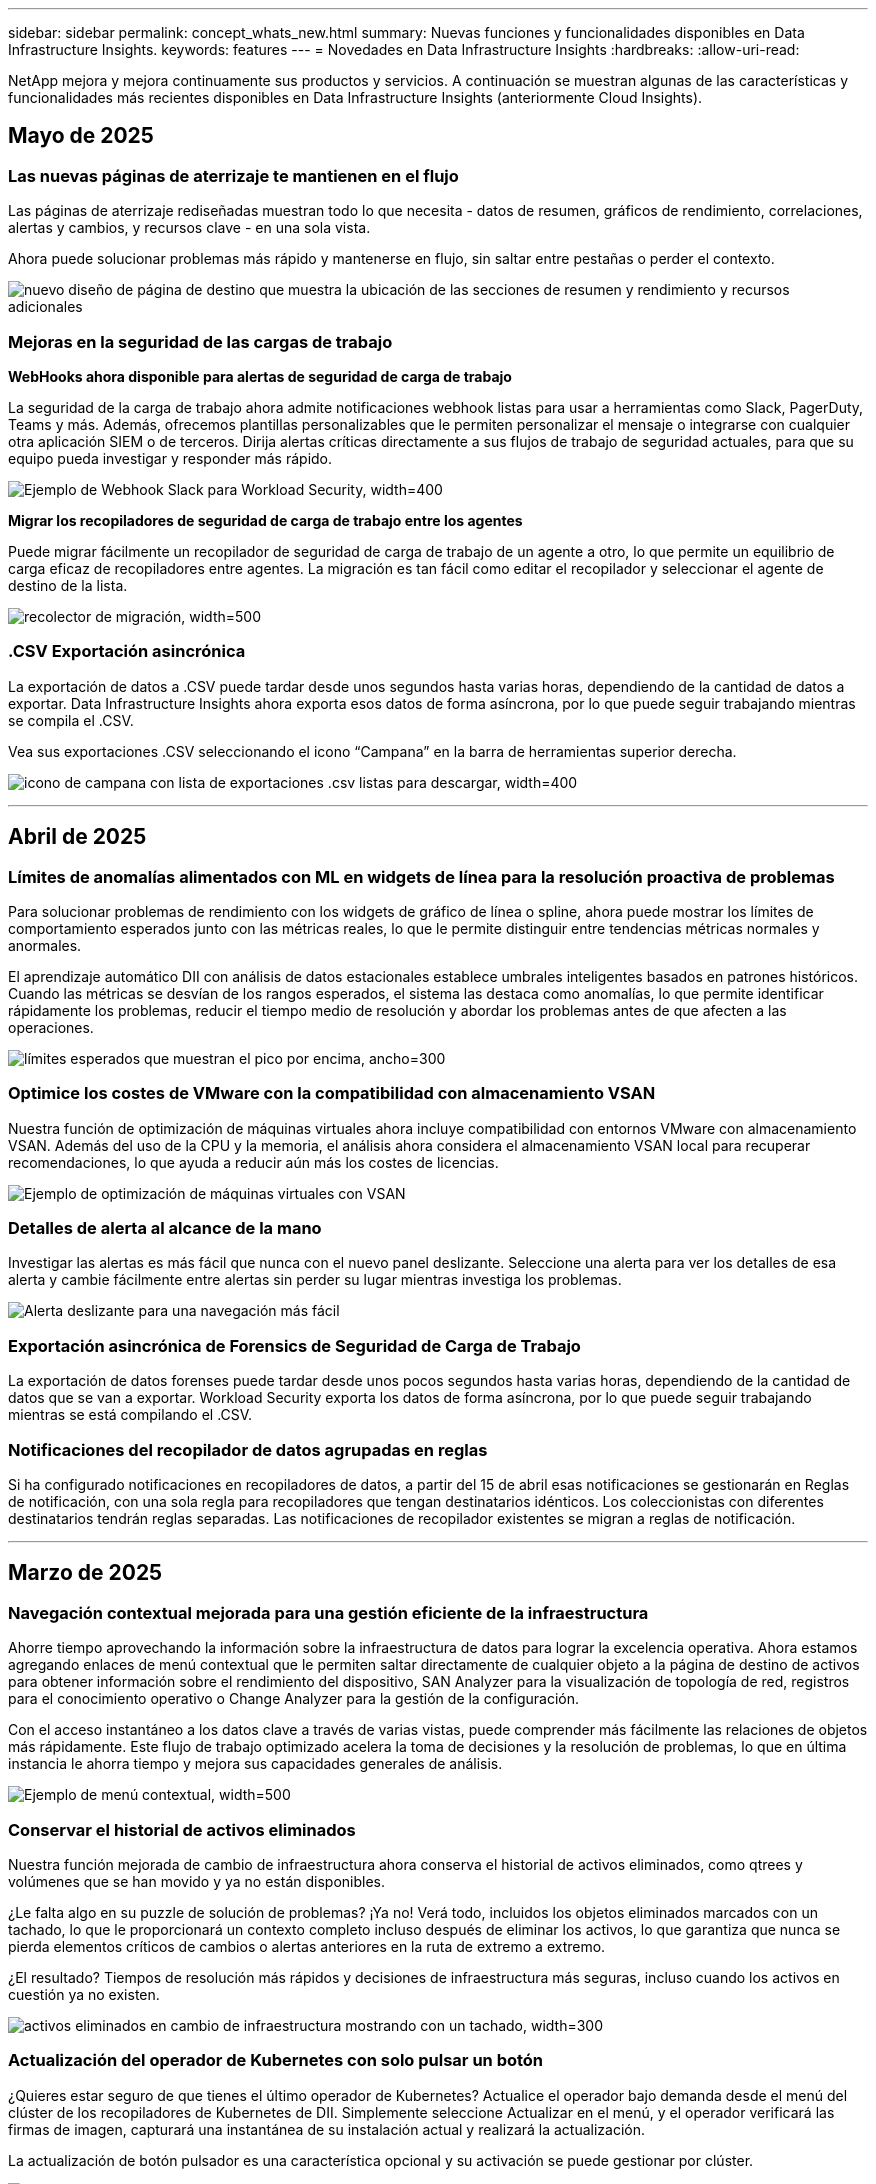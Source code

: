 ---
sidebar: sidebar 
permalink: concept_whats_new.html 
summary: Nuevas funciones y funcionalidades disponibles en Data Infrastructure Insights. 
keywords: features 
---
= Novedades en Data Infrastructure Insights
:hardbreaks:
:allow-uri-read: 


[role="lead"]
NetApp mejora y mejora continuamente sus productos y servicios. A continuación se muestran algunas de las características y funcionalidades más recientes disponibles en Data Infrastructure Insights (anteriormente Cloud Insights).



== Mayo de 2025



=== Las nuevas páginas de aterrizaje te mantienen en el flujo

Las páginas de aterrizaje rediseñadas muestran todo lo que necesita - datos de resumen, gráficos de rendimiento, correlaciones, alertas y cambios, y recursos clave - en una sola vista.

Ahora puede solucionar problemas más rápido y mantenerse en flujo, sin saltar entre pestañas o perder el contexto.

image:lp_new_design.png["nuevo diseño de página de destino que muestra la ubicación de las secciones de resumen y rendimiento y recursos adicionales"]



=== Mejoras en la seguridad de las cargas de trabajo

*WebHooks ahora disponible para alertas de seguridad de carga de trabajo*

La seguridad de la carga de trabajo ahora admite notificaciones webhook listas para usar a herramientas como Slack, PagerDuty, Teams y más. Además, ofrecemos plantillas personalizables que le permiten personalizar el mensaje o integrarse con cualquier otra aplicación SIEM o de terceros. Dirija alertas críticas directamente a sus flujos de trabajo de seguridad actuales, para que su equipo pueda investigar y responder más rápido.

image:ws_webhook_slack_example.png["Ejemplo de Webhook Slack para Workload Security, width=400"]

*Migrar los recopiladores de seguridad de carga de trabajo entre los agentes*

Puede migrar fácilmente un recopilador de seguridad de carga de trabajo de un agente a otro, lo que permite un equilibrio de carga eficaz de recopiladores entre agentes. La migración es tan fácil como editar el recopilador y seleccionar el agente de destino de la lista.

image:ws_migrate_collector_to_another_agent.png["recolector de migración, width=500"]



=== .CSV Exportación asincrónica

La exportación de datos a .CSV puede tardar desde unos segundos hasta varias horas, dependiendo de la cantidad de datos a exportar. Data Infrastructure Insights ahora exporta esos datos de forma asíncrona, por lo que puede seguir trabajando mientras se compila el .CSV.

Vea sus exportaciones .CSV seleccionando el icono “Campana” en la barra de herramientas superior derecha.

image:csv_export_async.png["icono de campana con lista de exportaciones .csv listas para descargar, width=400"]

'''


== Abril de 2025



=== Límites de anomalías alimentados con ML en widgets de línea para la resolución proactiva de problemas

Para solucionar problemas de rendimiento con los widgets de gráfico de línea o spline, ahora puede mostrar los límites de comportamiento esperados junto con las métricas reales, lo que le permite distinguir entre tendencias métricas normales y anormales.

El aprendizaje automático DII con análisis de datos estacionales establece umbrales inteligentes basados en patrones históricos. Cuando las métricas se desvían de los rangos esperados, el sistema las destaca como anomalías, lo que permite identificar rápidamente los problemas, reducir el tiempo medio de resolución y abordar los problemas antes de que afecten a las operaciones.

image:expected_bounds_example_showing_spike.png["límites esperados que muestran el pico por encima, ancho=300"]



=== Optimice los costes de VMware con la compatibilidad con almacenamiento VSAN

Nuestra función de optimización de máquinas virtuales ahora incluye compatibilidad con entornos VMware con almacenamiento VSAN. Además del uso de la CPU y la memoria, el análisis ahora considera el almacenamiento VSAN local para recuperar recomendaciones, lo que ayuda a reducir aún más los costes de licencias.

image:vm_optimization_with_vsan.png["Ejemplo de optimización de máquinas virtuales con VSAN"]



=== Detalles de alerta al alcance de la mano

Investigar las alertas es más fácil que nunca con el nuevo panel deslizante. Seleccione una alerta para ver los detalles de esa alerta y cambie fácilmente entre alertas sin perder su lugar mientras investiga los problemas.

image:alert_slideout_example.png["Alerta deslizante para una navegación más fácil"]



=== Exportación asincrónica de Forensics de Seguridad de Carga de Trabajo

La exportación de datos forenses puede tardar desde unos pocos segundos hasta varias horas, dependiendo de la cantidad de datos que se van a exportar. Workload Security exporta los datos de forma asíncrona, por lo que puede seguir trabajando mientras se está compilando el .CSV.



=== Notificaciones del recopilador de datos agrupadas en reglas

Si ha configurado notificaciones en recopiladores de datos, a partir del 15 de abril esas notificaciones se gestionarán en Reglas de notificación, con una sola regla para recopiladores que tengan destinatarios idénticos. Los coleccionistas con diferentes destinatarios tendrán reglas separadas. Las notificaciones de recopilador existentes se migran a reglas de notificación.

'''


== Marzo de 2025



=== Navegación contextual mejorada para una gestión eficiente de la infraestructura

Ahorre tiempo aprovechando la información sobre la infraestructura de datos para lograr la excelencia operativa. Ahora estamos agregando enlaces de menú contextual que le permiten saltar directamente de cualquier objeto a la página de destino de activos para obtener información sobre el rendimiento del dispositivo, SAN Analyzer para la visualización de topología de red, registros para el conocimiento operativo o Change Analyzer para la gestión de la configuración.

Con el acceso instantáneo a los datos clave a través de varias vistas, puede comprender más fácilmente las relaciones de objetos más rápidamente. Este flujo de trabajo optimizado acelera la toma de decisiones y la resolución de problemas, lo que en última instancia le ahorra tiempo y mejora sus capacidades generales de análisis.

image:contextual_menu_example.png["Ejemplo de menú contextual, width=500"]



=== Conservar el historial de activos eliminados

Nuestra función mejorada de cambio de infraestructura ahora conserva el historial de activos eliminados, como qtrees y volúmenes que se han movido y ya no están disponibles.

¿Le falta algo en su puzzle de solución de problemas? ¡Ya no! Verá todo, incluidos los objetos eliminados marcados con un tachado, lo que le proporcionará un contexto completo incluso después de eliminar los activos, lo que garantiza que nunca se pierda elementos críticos de cambios o alertas anteriores en la ruta de extremo a extremo.

¿El resultado? Tiempos de resolución más rápidos y decisiones de infraestructura más seguras, incluso cuando los activos en cuestión ya no existen.

image:infra_change_removed_assets.png["activos eliminados en cambio de infraestructura mostrando con un tachado, width=300"]



=== Actualización del operador de Kubernetes con solo pulsar un botón

¿Quieres estar seguro de que tienes el último operador de Kubernetes? Actualice el operador bajo demanda desde el menú del clúster de los recopiladores de Kubernetes de DII. Simplemente seleccione Actualizar en el menú, y el operador verificará las firmas de imagen, capturará una instantánea de su instalación actual y realizará la actualización.

La actualización de botón pulsador es una característica opcional y su activación se puede gestionar por clúster.

image:dii_push_button_upgrade.png["actualización del operador con botón pulsador desde el menú del grupo de instrumentos, width=600"]



=== Prueba de conectividad para recopiladores de datos de seguridad de cargas de trabajo de almacenamiento

La función de conectividad de prueba tiene como objetivo ayudar a los usuarios finales a identificar las causas específicas de los fallos al configurar recopiladores de datos en Seguridad de cargas de trabajo de Data Infrastructure Insights (DII). Esto permite a los usuarios corregir automáticamente los problemas relacionados con la comunicación de red o la falta de roles.

image:ws_test_connection_button.png["botón de conexión de prueba de seguridad de carga de trabajo"] image:ws_test_connection_success_example.png["Mensaje 'Probar conexión' de seguridad de carga de trabajo correcto"]



=== Soporte del sistema operativo

Los siguientes sistemas operativos ahora son compatibles con las unidades de adquisición de información sobre la infraestructura de datos, además de las siguienteslink:https://docs.netapp.com/us-en/cloudinsights/concept_acquisition_unit_requirements.html["ya es compatible"]:

* AlmaLinux 9,5
* Debian (64 bits) 11
* OpenSUSE Leap 15,6
* Oracle Enterprise Linux (64 bits) 8,9, 8,10, 9,5
* Red Hat (64 bits) 8,9, 8,10, 9,5
* Rocoso 9,5
* SUSE Linux Enterprise Server 15 SP6
* Sistema operativo Ubuntu Server 24.04 LTS


'''


== Febrero de 2025

ONTAP Essential ahora incluye la capacidad de gestión inmediata para la última generación de link:task_dc_na_ontap_all_san_array.html["ASA"]dispositivos. Esto incluye el analizador de SAN para topologías de VM a LUN de cargas de trabajo que se ejecuten en ONTAP, ahora también disponible con compatibilidad con NetApp como parte de Data Infrastructure Insights Basic Edition.

image:ontap_essentials_asa_views.png["Lista desplegable de aspectos básicos de ONTAP que muestra a ASA como diferente de Unified"]



=== Seguimiento del uso de la API DII: Mejore la seguridad y la eficiencia

Refuerce su posición de seguridad y optimice la gestión de recursos con un seguimiento mejorado del uso de la API de REST, disponible para los usuarios administradores. Con el seguimiento del uso de la API puede ver qué tokens de API se están utilizando, desde qué direcciones IP y el volumen de tráfico que generan. Al vincular tokens a direcciones IP específicas y niveles de uso, obtendrá información potente sobre el acceso al sistema y las tendencias de uso, lo que le brinda el control que necesita para mantener un entorno seguro y eficiente y mantener las operaciones funcionando sin problemas.

Para ver el uso de la API, navegue hasta *Observabilidad > Administrador > Acceso a la API* y seleccione _Ver uso de la API_. Tenga en cuenta que esta API solo está disponible para las API de observabilidad de DII; no se aplica a la seguridad de carga de trabajo.

image:api_usage_analytics_screenshot.png["Ejemplo de análisis de uso de la API"]



=== API de seguridad de carga de trabajo para restringir usuarios

Se ha agregado una nueva API para gestionar la restricción de usuarios en Workload Security. Con la API puedes bloquear o desbloquear a un usuario, o cambiar la duración de su acceso restringido. Consulte la página Admin > API Access > API Documentation para la API _cloudsecure_actions.block_.

'''


== A enero de 2025



=== Gestione el riesgo de forma proactiva con Forensics Grouping

¡Presentamos nuestra última función diseñada para mejorar sus capacidades de seguridad y gestión de recursos! Gracias a la funcionalidad de grupo avanzado y a la compatibilidad jerárquica de varios grupos, ahora puede identificar fácilmente a los usuarios que accedieron a carpetas específicas, determinar los usuarios y recursos compartidos más activos y gestionar de forma proactiva el riesgo mediante el seguimiento de las direcciones IP de los clientes activos. Optimice el uso de ancho de banda y almacenamiento identificando los archivos y carpetas a los que se accede con más frecuencia y obtenga un mayor control sobre el acceso al sistema identificando a los usuarios.

image:forensics_activity_example.png["pantalla de ejemplo de seguimiento de actividades forenses"]



=== Control de acceso al panel de control

Data Infrastructure Insights le proporciona ahora un mayor control sobre el acceso a las consolas que crea. Elija quién puede modificar los gráficos. Usted controla la exposición a información potencialmente sensible. ¿Sigues trabajando en un panel que no está listo para la visibilidad general? Puede mantenerlo privado hasta que esté listo para compartirlo.

image:Dashboard_Sharing_Options.png["opciones de uso compartido de la consola"]

'''


== Diciembre de 2024



=== Presentación de SAN Analyzer: Mayor visibilidad para las cargas de trabajo de bloques

SAN tiene un papel crucial en la gestión de las cargas de trabajo vitales, pero su complejidad puede provocar interrupciones del servicio significativas y interrupciones en los clientes. Con el *SAN Analyzer* de DII, la gestión de SAN se vuelve más sencilla y eficiente. Esta potente herramienta ofrece una visibilidad integral al asignar dependencias desde el equipo virtual/host a la red y a la LUN y el almacenamiento. Al proporcionar un mapa topológico interactivo, SAN Analyzer le permite identificar problemas, comprender cambios y mejorar la comprensión del flujo de datos. Optimice la gestión de SAN en ENTORNOS DE TI complejos con SAN Analyzer y aumente la visibilidad de las cargas de trabajo de bloque.

image:san_analyzer_example_with_panel.png["Mapa de topología de un sistema de almacenamiento de SAN Analyzer"]



=== Optimice los costes de equipos virtuales con el desmantelamiento inteligente de hosts y la recuperación de equipos virtuales

Data Infrastructure Insights le ayuda a gestionar los costes de infraestructura y licencias mediante el análisis del comportamiento histórico del entorno y el establecimiento de predicciones a corto y largo plazo, generando recomendaciones detalladas para el desmantelamiento de hosts y la recuperación de máquinas virtuales inactivas y apagadas. Estas recomendaciones le ayudan a garantizar la estabilidad del rendimiento, liberar capacidad no utilizada y reducir la asignación de memoria y CPU.

image:vm_optimization_summary.png["Pantalla Resumen de Optimización de VM"]



=== Descubre Log Insights con gráficos de tiempo y soporte de widget de tabla

Ahora puede aprovechar los gráficos de tiempo (barra, línea, área) para identificar tendencias y patrones en los datos de registro, como errores recurrentes o picos de actividad, proporcionando información valiosa sobre el comportamiento del sistema a lo largo del tiempo. Además, con las tablas, ahora puede incluir mensajes de registro directamente en el panel de control, lo que permite una vista más completa de los detalles del registro.

image:log_insights_dashboard_example.png["registre la información en una consola"]

'''


== Noviembre de 2024



=== Nueva API de alertas de seguridad de cargas de trabajo

Recuperar detalles de alerta forense con la nueva seguridad de carga de trabajo link:concept_cs_api.html["*Cloudsecure_forsics.alerts* API"].

image:ws_forensics_alerts_api.png["API de alertas forenses de seguridad de cargas de trabajo"]



=== Analizar los cambios de configuración en el entorno

Los cambios de configuración son una de las causas más comunes de problemas en LA TECNOLOGÍA moderna. La  nueva funcionalidad de Data Infrastructure Insights (DII) link:infrastructure_change_analytics.html["cambie el análisis"]le permite entender claramente los cambios que causan problemas en su entorno. Acelere el tiempo de resolución de problemas mostrando todos los cambios en los dispositivos y los componentes de la infraestructura relacionados que pueden haber provocado un problema. Además, cuando usted o su equipo realicen cambios planificados, puede validar dichos cambios rápidamente y asegurarse de que no se produzcan efectos inesperados antes de que los niveles de servicio se vean afectados.

image:Change_Analysis_Example_showing_alert-change_correlation.png["Ejemplo de análisis de cambio de infraestructura"]



=== Soporte de KubeVirt: Supervise las cargas de trabajo de máquina virtual que se ejecutan dentro de su clúster de Kubernetes

DII ahora es totalmente compatible con KubeVirt, la solución de virtualización nativa de Kubernetes que usan plataformas como OpenShift Virtualization y Harvester. Obtenga una visibilidad completa de las métricas, los eventos, los cambios de configuración y el tráfico de red de las máquinas virtuales y las cargas de trabajo de los contenedores dentro de sus clústeres de Kubernetes.

'''


== Octubre de 2024



=== Desbloquea nuevas perspectivas con expresiones personalizadas en monitores

Las expresiones le permiten realizar operaciones aritméticas en los monitores de detección de anomalías y métricas. Estos son algunos ejemplos:

* Ratio: IOPS/TB para detectar dónde se alcanzan los límites de nivel de servicio en los proveedores de almacenamiento en cloud.
* Porcentaje: Utilizado/disponible para calcular la utilización
* Agregación: Combine varios tipos de errores de puerto físico en un monitor
* Comparación: Compare el uso de margen adicional actual de recursos con el punto de margen adicional óptimo para identificar recursos que no están funcionando a su capacidad completa.


image:Expressions_In_Monitors.png["Creación de una expresión en un monitor de métricas"]



=== Minimice las interrupciones de alerta durante el período de mantenimiento

Las ventanas de mantenimiento permiten suprimir las notificaciones de alerta durante periodos de mantenimiento programados, lo que ayuda a evitar interrupciones innecesarias.

Con las ventanas de mantenimiento, puede programar períodos de mantenimiento específicos durante los cuales se suprimen las notificaciones de alerta para los objetos y métricas que elija. Por ejemplo, puede suprimir las notificaciones de alerta activadas por sistemas de almacenamiento específicos, cuando esos sistemas de almacenamiento están en un período de actualización planificada.

Tenga en cuenta que solo se suprimen las notificaciones de alerta (correo electrónico, webhook); las propias alertas siguen mostrándose en la página Observabilidad > Alertas > Todas las alertas.

image:Maintenance_Windows_example.png["Ejemplo de Windows de mantenimiento"]



=== Agilice la gestión de alertas con nuevas reglas de notificación de alertas

Las reglas de notificación de alertas simplifican la gestión de notificaciones en los monitores y equipos.

Controle la entrega de alertas a través de los canales de su organización, asegurando que la información correcta llegue al equipo adecuado. No es necesario gestionar monitores separados para diferentes equipos, enrutar alertas en función de los atributos del objeto relacionados (nombre del almacenamiento, centro de datos, nombre de la aplicación) ni supervisar los atributos (grupo, gravedad).

image:notification_rule_configure.png["definición de filtros para la regla de notificación"]



=== Log Analytics en paneles de control

Ahora puede incluir eventos de registro en sus paneles, para visualizar los datos de eventos y tener una comprensión más completa y contextual de su entorno. Investigue los logs y vea las métricas relacionadas sin salir del panel de control.

image:log_analytics_bar_graph_example.png["Ejemplo de análisis de log"]



=== Mejor observabilidad de VMware con eventos de VMware

Gestione de forma proactiva y solucione problemas de su entorno VMware con eventos en tiempo real. Los eventos de VMware ofrecen información sobre las migraciones de máquinas virtuales, las asignaciones de recursos y el estado del host. Ahora disponible para su uso en consultas, paneles de control y monitores. Requiere VMware versión 8 o superior. Solo tiene que seleccionar el origen _logs.vmware.events_.

Los eventos de VMware también se utilizan para el nuevo análisis de cambios de configuración de DII que se menciona anteriormente.

image:vmware_log_events.png["seleccione el registro de vmware en el menú desplegable"]



=== Actualizaciones del recopilador de datos:

* *Pure FlashBlade*: Este recopilador recopila datos de inventario y rendimiento de clusters FlashBlade que exponen la versión 2 de su API REST.


'''


== Septiembre de 2024



=== Presentación de información sobre la infraestructura de datos, antes Cloud Insights

El martes 24 de septiembre de 2024, NetApp cambió oficialmente el nombre de Cloud Insights a *Datos de Infraestructura* (DII). Esto ha sido anunciado durante la conferencia de usuarios de Insight por Haiyan Song en su presentación principal del escenario y en un comunicado de prensa sobre el producto de la conferencia Insight.

El servicio DII sigue siendo el mismo; no hay cambios ni modificaciones en las características. Esto supone un cambio de nombre para alinear mejor el nombre del servicio con sus funcionalidades para toda la infraestructura TECNOLÓGICA.



== Agosto de 2024



=== Ver datos específicos de su intervalo de tiempo

¿Está investigando una alerta? ¿Acercar un gráfico? Estas acciones cambian el intervalo de tiempo de esas páginas. Ahora puede bloquear ese intervalo de tiempo, navegar a otras páginas de Cloud Insights y ver datos específicos de ese intervalo de tiempo bloqueado. ¡La investigación y la solución de problemas son mucho más fáciles!

image:timerange_lock.png["información sobre herramientas que indica que debe hacer clic en el icono para bloquear el intervalo de tiempo que se va a utilizar en otras páginas"]



=== Análisis del ratio de cambio y cambio (%)

Las agregaciones de tiempo de ratio de cambio le ayudan a identificar cambios y tendencias significativos en los valores de métrica a lo largo del tiempo. Estos conocimientos son clave para entender lo que ha cambiado, como un considerable crecimiento de la capacidad durante un tiempo específico o un cambio en el rendimiento de un puerto único.

* *Cambio* - Observe el cambio en una métrica entre dos puntos dentro de un período seleccionado.
* *Ratio de cambio* - Observe el cambio proporcional en una métrica entre dos puntos, con respecto al punto inicial, dentro de un período seleccionado.


image:change_and_change_ratio_bar_chart.png["ejemplo de gráfico de barras que muestra las opciones de agregación de cambio y cambio de relación"]



=== Exportar resultados de consulta de registro a .CSV

Al ver los resultados de las consultas de registro, exporte fácilmente hasta 10.000 filas a .CSV haciendo clic en el nuevo botón “Exportar”. Esto mejora la accesibilidad a los datos, facilita el análisis y la creación de informes de datos, y facilita la integración perfecta con otras herramientas de Data Processing.

image:csv_export_button.png["Botón Exportar a CSV en una página de consulta de registro"]



=== Resolver alertas por tiempo

Cloud Insights ahora le ofrece la opción de resolver una alerta cuando la métrica supervisada permanece dentro del rango aceptable durante una duración especificada. Esto le permite centrarse en problemas reales, reduciendo el ruido asociado con métricas que cruzan repetidamente umbrales definidos mediante la consolidación de varias alertas en una.

image:resolve_alert_by_time_dropdown.png["resolver una alerta basada en el tiempo"]

'''


== Julio de 2024



=== AIOps: Detección de anomalías

Cloud Insights utiliza el aprendizaje automático para detectar cambios inesperados en los patrones de datos en su entorno y ofrecer alertas proactivas que le ayuden a identificar temprano los problemas.

Un centro de datos se comporta de distintas maneras en distintas horas del día y en distintos días de la semana. Cloud Insights utiliza la estacionalidad semanal para comparar el comportamiento histórico de cada día y hora.

La monitorización de detección de anomalías puede proporcionar alertas para situaciones como cuando la definición de “normal” no está clara, cuando el comportamiento cambia con el tiempo o cuando se trabaja con grandes cantidades de datos en las que la definición manual de umbrales no es práctica.

Nueva link:concept_anomaly_detection.html["Monitores de detección de anomalías"] alerta cuando se producen anomalías como esta en las métricas de objeto que elija.

image:anomaly_detection_expert_view.png["gráfico en el que se muestra una anomalía detectada"]



=== Mejoras en la seguridad de las cargas de trabajo

*Compatibilidad con NFS 4,1*

El recopilador de datos SVM ahora admite versiones NFS hasta *NFS 4,1* con ONTAP 9.15.1 o posterior.

*Nueva API de Actividad Forense*

La actividad de forensics link:concept_cs_api.html["API"] tiene una nueva versión. Cuando llame a la API para la actividad de análisis forense, use la API *cloudsecure_forense.activities._v2_*.

Tenga en cuenta que si realiza varias llamadas a esta API, para obtener los mejores resultados, asegúrese de que las llamadas se realicen de forma secuencial, en lugar de en paralelo. Varias llamadas paralelas pueden hacer que la API se agote.



=== Navegación más sencilla por la consola

Esta función consiste en optimizar los flujos de trabajo operativos y facilitar la colaboración entre equipos.

Al agrupar tus consolas, es más fácil obtener rápidamente la visibilidad que necesitas y, ahora, con el nuevo menú de navegación, puedes saltar entre diferentes consolas sin perder tu lugar, lo que facilita explorar y gestionar tu infraestructura. Alinee los grupos de paneles de control con sus runbooks operativos para mejorar aún más su experiencia.

image:Dashboard_Nav_Group_Dropdown.png["Desplegable para seleccionar otro panel de control en el mismo grupo o grupos que el panel de control actual"]

'''


== Junio de 2024



=== Soporte del sistema operativo

Los siguientes sistemas operativos son compatibles con las Unidades de adquisición de Cloud Insights, además de los siguienteslink:https://docs.netapp.com/us-en/cloudinsights/concept_acquisition_unit_requirements.html["ya es compatible"]:

* Red Hat Enterprise Linux 8,9, 8,10 y 9,4
* Rocoso 9,4
* AlmaLinux 9,3 y 9,4




== Mayo de 2024



=== Resolver automáticamente alertas basadas en el tiempo

Ahora las alertas del registro se pueden resolver en función del tiempo; si la condición de alerta deja de producirse, Cloud Insights puede resolver la alerta automáticamente cuando haya pasado un periodo especificado. Puede optar por resolver la alerta en minutos, horas o días.

image:alerts_resolve_based_on_time.png["Resuelva una alerta en función del tiempo transcurrido"]

'''


== Abril de 2024



=== Compatibilidad con iSCSI para Kubernetes

Cloud Insights ahora tiene soporte para asignar el almacenamiento iSCSI asociado con Kubernetes, lo que permite solucionar problemas más rápidamente mediante el mapa de red de Kubernetes y la capacidad de proporcionar informes de pago por uso o visibilidad de uso mediante generación de informes.

image:pod-to-storage.png["Ejemplo de POD a almacenamiento"]



=== Soporte del sistema operativo

Los siguientes sistemas operativos son compatibles con las Unidades de adquisición de Cloud Insights, además de los siguienteslink:https://docs.netapp.com/us-en/cloudinsights/concept_acquisition_unit_requirements.html["ya es compatible"]:

* Oracle Enterprise Linux 8,8
* Red Hat Enterprise Linux 8,8
* Rocoso 9,3
* OpenSUSE Leap 15,1 a 15,5
* SUSE Enterprise Linux Server 15, 15 SP2 a 15 SP5


'''


== Marzo de 2024



=== Detalles del Agente de Seguridad de Carga de Trabajo

Cada uno de sus agentes de seguridad de carga de trabajo tiene su propia página de destino, donde puede ver fácilmente información de resumen sobre el agente, así como los recopiladores de directorio de usuario y datos instalados asociados con ese agente.

image:Agent_Detail_Page.png["Ejemplo de página de destino de detalle de agente"]



=== Grafique más datos más rápidamente

Al analizar datos en la página de destino de un activo, agregar datos adicionales a los gráficos de Vista de experto es muy sencillo. Para cada tabla de la página de destino, si un tipo de objeto tiene datos relevantes, pase el ratón sobre ese objeto para mostrar el icono «Agregar a la vista experta». Al seleccionar este icono, se agrega ese objeto a los recursos adicionales y se muestra en los gráficos de la vista de experto.

image:AddToChartIcon.png["Agregar datos de tabla a la vista de experto"]

O tal vez quieras ver los datos de una tabla de landing page en su propio gráfico. Simplemente seleccione el icono _Show Chart_ para abrir el gráfico debajo de la tabla:

image:LPTableShowChartIcon.png["Mostrar icono de gráfico"]

'''


== Febrero de 2024



=== Mejoras en la facilidad de uso

Guarde una *instantánea* de su panel actual seleccionando _Exportar como imagen_ en la esquina desplegable de la derecha. Cloud Insights crea un .PNG de los estados actuales del widget.

image:ExportAsImage.png["Exportar como imagen desplegable"]

* La selección de objetos y métricas* es más fácil que nunca para widgets, monitores, etc. Elija el tipo de objeto que desee y luego seleccione una métrica relevante para ese objeto en el menú desplegable separado.

image:ObjectAndMetricSelection.png["Los selectores de objeto y de métrica se separan"]

* Exporte listas de Recopiladores de Datos y Unidades de Adquisición* a .CSV seleccionando el icono en la parte superior de esas páginas.

image:ExportDCList.png["Exportar listas DC y AU a .csv"]

Hemos *reorganizado la página Ayuda > Soporte* para que sea más fácil encontrar lo que estás buscando, y como lo solicitaste, añadimos enlaces directos en esta página a *API Swagger* y documentación de usuario.

image:Support_APIAccess.png["Enlaces de API en la página Ayuda y soporte de gt;"]

*Enlaces* en la columna “TriggeredOn” en la página de la lista de Alertas navegarán a la Página de Destino apropiada, si hay una Página de Destino disponible para ese objeto.

image:TriggeredOnLink.png["Enlaces en el campo de alerta TriggeredOn"]



=== Ver todos los cambios en su espacio de nombres

El análisis de cambios de Kubernetes ahora le permite ver una línea de tiempo de los cambios al seleccionar el clúster y el espacio de nombres. Anteriormente, la carga de trabajo también debe haberse seleccionado. Al filtrar en Cluster y Namespace, la línea de tiempo de todos los cambios en la carga de trabajo de ese espacio de nombres se muestra en una línea.

image:NamespaceTimeline.png["Línea de tiempo del espacio de nombres"]



=== Registros relacionados para alertas

Al visualizar una alerta de log, las entradas de log relacionadas se muestran en una nueva tabla. Una entrada de registro está relacionada si se produce en el mismo origen y marco temporal que la alerta y está sujeta a las mismas condiciones. Selecciona “Analizar registros” para explorar más.

image:RelatedLogsTable.png["Registros relacionados en una página de destino de alerta de log"]



=== Recopilar datos de switch de ONTAP

Cloud Insights puede recopilar datos de los switches back-end del sistema ONTAP; simplemente habilite la recopilación en la sección _Configuración avanzada_ del recopilador de datos y asegúrese de que el sistema ONTAP esté configurado para proporcionar link:https://docs.netapp.com/us-en/ontap-cli-98/system-switch-ethernet-create.html["información del interruptor"] y tenga el conjunto apropiadolink:task_dc_na_cdot.html#a-note-about-permissions["permisos"].



=== API de recopilador de datos de seguridad de carga de trabajo

En entornos de gran tamaño, puede automatizar la creación de recopiladores de seguridad de carga de trabajo con la nueva API de recopiladores de datos. Navegue hasta *Admin > API Access > API Documentation* y seleccione el tipo de API _Workload Security_ para obtener más información.

'''


== A enero de 2024



=== Pruebe las funciones de Cloud Insights que aún no ha utilizado

Además de su prueba inicial de Cloud Insights, también puede aprovechar link:concept_subscribing_to_cloud_insights.html#module-evaluation["Evaluaciones de módulos"]. Por ejemplo, si está suscrito a Cloud Insights y ha supervisado el almacenamiento y las máquinas virtuales, al agregar Kubernetes a su entorno, entrará automáticamente en una prueba de 30 días de Kubernetes Observability. El uso de la unidad gestionada de Kubernetes Observability no contará con respecto a tu derecho suscrito hasta que finalice el período de prueba.



=== ¿Cuál es el nivel de salud de mis cargas de trabajo?

El estado de la carga de trabajo está disponible de un vistazo en la página *Kubernetes > Explorar > Cargas de trabajo*, de modo que puede ver rápidamente qué cargas de trabajo se ejecutan bien y cuáles pueden necesitar ayuda. Identifique fácilmente si el problema de estado está relacionado con cambios de infraestructura, red o configuración, y profundice en el análisis de la causa raíz.

image:WorkloadHealth.png["Estado de la carga de trabajo de un vistazo"]



=== Actualizaciones del recopilador de datos



==== Identificación de dominio de datos

El recopilador de Data Domain se ha mejorado para identificar mejor los sistemas de alta disponibilidad para la durabilidad en los eventos de conmutación por error. Este cambio provocará una reidentificación *una vez* de los dispositivos de Data Domain en los sistemas de alta disponibilidad, lo que provocará que se eliminen las anotaciones en esos activos (porque estas matrices se volverán a identificar). Tendrá que volver a adjuntar anotaciones a sus objetos de Data Domain.



=== Algoritmo DE APRENDIZAJE AUTOMÁTICO con detección de ransomware mejorado

Workload Security incluye un nuevo algoritmo de APRENDIZAJE AUTOMÁTICO de detección de ransomware de 2nd generación para detectar los ataques más sofisticados de forma más rápida y precisa.

“Estacionalidad” de los comportamientos: El comportamiento de fin de semana puede seguir patrones diferentes de los días de la semana, o el comportamiento de la mañana a partir de la tarde. Los algoritmos de seguridad de la carga de trabajo tienen en cuenta esta estacionalidad.



=== Funcionalidad anticuada

En ocasiones, la funcionalidad queda obsoleta a medida que evolucionan las operaciones. Estas son algunas de las características y funcionalidades que se han quedado obsoletas en Cloud Insights:



==== Workload Secure REST cloudsecure_forsics.activities.v1 API en desuso

La API _cloudsecure_forsics.activities.v1_ está en desuso. Esta API muestra información sobre las actividades asociadas con entidades en el entorno de seguridad de carga de trabajo de almacenamiento. Esta API ha sido reemplazada por cloudsecure_forsics.activities.*v2*_.

GET for this API ha devuelto anteriormente lo siguiente:

[listing]
----
{
  "count": 24594,
  "limit": 1000,
  "offset": 0,
  "results": [
    {
      "accessLocation":
----
Esta API ahora devuelve:

[listing]
----
{
  "limit": 1000,
  "meta": {
    "page": {
      "after": "lvlvk3pp.4cpzcg4kpybl",
      "before": "lvlxy3dz.4cq5ajdnl9fk",
      "size": 1000
    }
  },
  "results": [
    {
      "accessLocation": "10.249.6.220",
----
Para obtener más detalles, consulte la documentación de Swagger en «Admin > API Access > API Documentation > Workload Security».

'''


== Diciembre de 2023



=== Cambie el análisis de un vistazo

Kubernetes link:kubernetes_change_analytics.html["Cambie el análisis"]te ofrece una vista integral de los cambios recientes en tu entorno de Kubernetes. Tiene a su alcance las alertas y el estado de la implementación. Con Change Analytics, puede realizar un seguimiento de cada cambio de implementación y configuración, y correlacionarlo con el estado y el rendimiento de los servicios, la infraestructura y los clústeres de K8s.

image:ChangeAnalytitcs_Main_Screen.png["Cambie el panel de control de análisis"]



=== Panel de rendimiento de carga de trabajo de Kubernetes

El rendimiento de las cargas de trabajo está disponible en un vistazo en la completa consola Rendimiento de cargas de trabajo de Kubernetes. Vea rápidamente gráficos de tendencias de volumen, rendimiento, latencia y retransmisión, así como una tabla de tráfico de carga de trabajo para cada espacio de nombres del entorno. Los filtros permiten enfocar fácilmente las áreas de interés.

image:K8s_Workload_performance.png["Menú Rendimiento de la carga de trabajo, width=400"]

image:K8s_Workload_performance_dashboard.png["Consola de rendimiento de carga de trabajo"]



=== Detalles de consulta en una pantalla

En una consulta, al seleccionar una fila se abre un panel lateral que muestra los detalles de atributos, anotaciones y métricas de la fila seleccionada, proporcionando información útil sin necesidad de profundizar en la página de destino del objeto. Los enlaces de la fila o el panel lateral permiten una fácil navegación.

image:MetricQuerySlideoutPanel.png["Panel de Desplazamiento para Consulta de Métricas"]



=== Actualizaciones del recopilador de datos:

* *Brocade FOS REST*: Este coleccionista se mueve fuera de “Vista previa” y ahora está disponible generalmente. Algunas cosas a tener en cuenta:
+
** FOS introdujo su API REST con FOS 8,2. Pero algunas funciones como el enrutamiento solo recibieron funcionalidades de API DE REST con 9,0.
** Si tiene una estructura que consta de activos FOS mixtos 8,2 veces superior, así como algunos < 8,2, el recopilador REST FOS de Cloud Insights no podrá detectar esos activos antiguos. Puede editar el recopilador REST DE FOS y crear una lista delimitada por comas de la dirección IPv4 de esos dispositivos para su exclusión de ese recopilador.


* *SELINUX*: Cloud Insights incluye mejoras en la instalación inicial de la Unidad de Adquisición de Linux para garantizar la solidez del funcionamiento en entornos Linux con la aplicación de SELINUX activada. Estas mejoras solo afectan a las implementaciones de _NEW_ AU; si tiene problemas de SELinux relacionados con las actualizaciones de AU, póngase en contacto con el servicio de asistencia de NetApp para solucionar la configuración de SELinux.


'''


== Noviembre de 2023



=== Seguridad de la carga de trabajo: Poner en pausa/reanudar un recopilador

En Workload Security, puede poner en pausa un recopilador de datos si el recopilador se encuentra en estado _Running_. Abra el menú de tres puntos para el recopilador y seleccione PAUSE. Mientras el recopilador está en pausa, no se recopilan datos desde ONTAP y no se envía ningún dato del recopilador a ONTAP. Seleccione Reanudar para comenzar a recopilar de nuevo.



=== Información de soporte del nodo de almacenamiento

En la página de inicio de un nodo de almacenamiento, la sección _User Data_ proporciona información de un vistazo sobre la oferta de soporte, el estado actual, el estado del soporte y la fecha de finalización de la garantía. Tenga en cuenta que Cloud Insights solo publica automáticamente esta información para los dispositivos NetApp. Tenga en cuenta también que estos campos de soporte son anotaciones, por lo que se pueden utilizar en consultas y paneles de control.

image:StorageNodeSupportData.png["Información de soporte del nodo de almacenamiento"]



=== Asignar etiquetas de VMware a anotaciones de Cloud Insights

link:task_dc_vmware.html["VMware"]El recopilador de datos le permite completar anotaciones de texto de Cloud Insights con etiquetas del mismo nombre que están configuradas en VMware.



=== Mejoras en la fiabilidad del recopilador de CLI de Brocade para FOS 9,1.1c y posterior firmware

En algunos switches Fibre Channel de Brocade que ejecutan el firmware 9,1.1c, la salida de ciertos comandos de la CLI puede anteponerse con el texto del banner de inicio de sesión «motd» o con advertencias para que los usuarios cambien las contraseñas predeterminadas. Se ha mejorado el recopilador de CLI de Brocade para ignorar estos dos tipos de texto extraño.

Antes de esta mejora, es probable que solo los switches FOS 9,1.1c sin estructuras virtuales presentes se detectaran con este tipo de recopilador.

'''


== Octubre de 2023



=== Seguridad de cargas de trabajo mejorada

La seguridad de la carga de trabajo se ha mejorado con lo siguiente:

* *Acceso denegado*: La seguridad de la carga de trabajo se integra con ONTAP para recibir link:concept_ws_integration_with_ontap_access_denied.html["Eventos de acceso denegado"] y proporcionar una capa adicional de análisis y respuestas automáticas.
* * Tipos de archivos permitidos *: Si se detecta un ataque de ransomware para una extensión de archivo conocida, esa extensión de archivo se puede agregar a una link:ws_allowed_file_types.html["tipos de archivo permitidos"] lista para evitar alertas innecesarias.




=== Pruebas de módulos

Además de su prueba inicial de Cloud Insights, también puede aprovechar link:concept_subscribing_to_cloud_insights.html#module-evaluation["Evaluaciones de módulos"]. Por ejemplo, si ya está suscrito a Infrastructure Observability pero está añadiendo Kubernetes a su entorno, entrará automáticamente en una prueba de 30 días de Kubernetes Observability. Solo se te cobrará por el uso de la unidad gestionada de Kubernetes Observability al final del período de evaluación.



=== Restrinja el acceso a los dominios especificados

Los administradores y los propietarios de cuentas ahora tienen la capacidad de link:concept_user_roles.html#restricting-access-by-domain["Restrinja el acceso a Cloud Insights"]enviar por correo electrónico los dominios que especifican. Vaya a *Admin > User Management* y seleccione el botón _Restringir Dominios_.

image:Restrict_Domains_Modal.png["Modo Restringir Dominios"]



=== Actualizaciones del recopilador de datos

Se han realizado los siguientes cambios en la unidad de adquisición/recopilación de datos:

* *Isilon / PowerScale REST*: Se han añadido varios atributos y métricas nuevos a las capacidades de análisis mejoradas de Cloud Insights bajo el nombre _emc_isilon.node_pool.*_. Estos contadores y atributos permitirán a los usuarios crear consolas y supervisiones para el consumo de capacidad _node_pool_; los usuarios con clústeres de Isilon creados a partir de modelos de nodos de hardware distintos tendrán varios pools de nodos y comprender el consumo de capacidad total de HDD/SSD en el nivel de pool de nodos resulta útil para la supervisión y la planificación.
* *Rubrik* Soporte de autenticación de “cuenta de servicio”: El recopilador de RUBRIK de Cloud Insights ahora admite la autenticación básica HTTP tradicional (nombre de usuario y contraseña), y el enfoque de cuenta de servicio de RUBRIK, que requiere un nombre de usuario + secreto + identificador de organización.


'''


== Septiembre de 2023



=== Encuentre fácilmente lo que desea en los registros

La consulta de registro (*Observabilidad > Consultas de registro > +Nueva consulta de registro*) incluye una serie link:concept_log_explorer.html#advanced-filtering["mejoras"]de para facilitar la exploración de registros y hacer que sea más informativa.



==== Incluir/Excluir

Al filtrar por un valor, puede elegir fácilmente si desea incluir * o * excluir * resultados que coincidan con el filtro. Al seleccionar Excluir, se crea un filtro que NO ES <value>. Puede combinar los valores Incluir y Excluir en un único filtro.

image:Log_Query_Exclude_Filter.png["Filtro que muestra el botón de opción Excluir"]



==== Consulta avanzada

*Consulta avanzada* te da la oportunidad de crear filtros de “forma libre”, combinando o excluyendo valores usando Y, NO, O, comodines, etc.

image:Log_Advanced_Query_Example.png["Consulta de registro de ejemplo que ilustra las funciones AND, NOT y OR"]

La “Filtrar por” y la “Consulta Avanzada” son “Y juntas” para formar una sola consulta. Los resultados se muestran en la lista de resultados y en el gráfico.



==== Agrupación en el gráfico

Cuando selecciona un atributo de registro para *Agrupar por*, la lista y el gráfico muestran los resultados del filtro actual. En el gráfico, las columnas se agrupan en colores. Si pasa el ratón sobre una columna del gráfico, se mostrarán detalles sobre las entradas específicas, de forma similar a la información general que se muestra al expandir la leyenda del gráfico. En la leyenda, también puede elegir establecer un filtro Incluir o Excluir para una agrupación específica.

image:Log_Query_Group_By_Chart.png["Ejemplo de Grupo de Consultas de Log que muestra columnas apiladas en el gráfico"]



=== Panel de detalles de registro flotante

Al explorar los registros mediante la consulta de registro, al seleccionar una entrada de la lista se abre un panel de detalles para esa entrada. Ahora puede optar por mostrar ese panel deslizante flotante (es decir, que se muestra en el resto de la pantalla) o en la página (es decir, que se muestra como su propio marco dentro de la página). Para alternar entre estas vistas, seleccione el botón “En página / Flotante” en la esquina superior derecha del panel.

image:Log_Query_Floating_Detail_Panel.png["Panel deslizante en la página con el botón resaltado"]



=== Contraer el menú

Puede contraer el menú de navegación Cloud Insights del lado izquierdo seleccionando el botón “Minimizar” debajo del menú. Mientras el menú está minimizado, pase el ratón sobre un icono para ver qué sección se abre; al seleccionar el icono se abre el menú y le llevará directamente a esa sección.

image:CI_Menu_Minimize_Button.png["Minimice el menú"]



=== Mejoras en Data Collector

Cloud Insights ha hecho que sea más fácil mostrar y encontrar información del recopilador de datos:

* *El procesamiento de listas de recopiladores de datos* es más eficiente, lo que significa que el tiempo que se tarda en mostrar y navegar por estas listas se reduce considerablemente. Si tiene un entorno grande con muchos recopiladores de datos, verá una mejora significativa al enumerar sus recopiladores de datos.


* La matriz de soporte * Data Collector ha pasado de un archivo .PDF a una página basada en .HTML, de navegación más rápida y fácil de mantener. Consulte la nueva matriz aquí: https://docs.netapp.com/us-en/cloudinsights/reference_data_collector_support_matrix.html[]


'''


== Agosto de 2023



=== Recopilación de registros de Isilon/PowerScale y datos analíticos avanzados

Los recopiladores REST Isilon REST y PowerScale incluyen las siguientes mejoras:

* Los eventos de registro de Isilon están disponibles para su uso en consultas y alertas
* Los atributos analíticos avanzados de Isilon están disponibles para su uso en consultas, paneles de control y alertas:
+
** emc_isilon.cluster
** emc_isilon.node
** emc_isilon.node_disk
** emc_isilon.net_iface




Estos están habilitados de forma predeterminada para los usuarios de los recopiladores REST DE Isilon y/o PowerScale. NetApp anima a los usuarios del recopilador basado en CLI de Isilon a migrar al nuevo recopilador basado en API de REST para recibir mejoras como las anteriores.



=== Mapa de cargas de trabajo mejorado

El mapa de carga de trabajo es más utilizable y menos ruidoso; agrupa todos los servicios externos similares en un nodo si se comunican con las mismas cargas de trabajo, lo que reduce la complejidad del gráfico y facilita la comprensión de cómo se interconectan los servicios.

Al seleccionar un nodo agrupado, se mostrará una tabla detallada con las métricas de tráfico de red para cada servicio externo relevante para ese nodo.



=== Ajuste del uso de la unidad gestionada de Kubernetes

En caso de que un recurso informático en tu entorno de clúster de Kubernetes cuente tanto con el operador de supervisión de Kubernetes de NetApp como con un recopilador de datos de infraestructura subyacente (por ejemplo, VMware), el uso de estos recursos se ajustará para garantizar el recuento de unidades gestionadas más eficiente. Puedes ver los ajustes de MU de Kubernetes en la página Admin > Subscription, tanto en las pestañas Summary como Usage.

Separador Resumen: image:MU_Adjustments_K8s.png["k8s Ajuste de UM mostrado en la calculadora de estimación"]

Pestaña Uso: image:MU_Adjustments_K8s_Usage_Tab.png["k8s Ajuste de UM que se muestra en la ficha Uso"]



=== Cambios de recopilador/adquisición:

Se han realizado los siguientes cambios en la unidad de adquisición/recopilación de datos:

* Las unidades de adquisición ahora admiten RHEL 8,7.




=== Menús mejorados

Hemos actualizado el menú de navegación de la izquierda para respaldar mejor los flujos de trabajo de nuestros clientes. Los nuevos elementos de nivel superior, como _Kubernetes_, proporcionan acceso acelerado a lo que el cliente necesita, y una consola de administradores consolidada soporta el rol de propietario de inquilino.

A continuación se muestran algunos ejemplos adicionales de los cambios:

* El menú de nivel superior _Observability_ muestra la detección de datos, alertas y consultas de registro
* La funcionalidad de acceso a la API para la observabilidad y la seguridad de la carga de trabajo se encuentran en un menú
* Del mismo modo para la funcionalidad de Observabilidad y Seguridad de la Carga de Trabajo 'Notificaciones', ahora también en un solo menú


image:NewLeftNavMenu.png["Se ha actualizado el menú de navegación izquierdo"]

Aquí hay una breve lista de las características que puede encontrar en cada menú:

Observabilidad:

* Explorar (paneles, consultas métricas, informes de infraestructura)
* Alertas (Monitores y Alertas)
* Colectores (recolectores de datos y unidades de adquisición)
* Consultas de registro
* Enriquecer (Reglas de anotaciones y anotaciones, Aplicaciones, Resolución de dispositivos)
* Creación de informes


Kubernetes:

* Exploración en cluster y Mapa de red


Seguridad de carga de trabajo:

* Alertas
* Ciencia forense
* Colectores
* Normativas


Aspectos básicos de ONTAP:

* Protección de datos
* Seguridad
* Alertas
* De almacenamiento
* Redes
* Cargas de trabajo * VMware


Admin.:

* Acceso API
* Auditoría
* Notificaciones
* Información sobre suscripciones
* Gestión de usuarios




== Julio de 2023



=== Mostrar cambios recientes

Las páginas de destino de Data Collector ahora incluyen una lista de cambios recientes. Solo tiene que hacer clic en el botón «Cambios recientes» situado en la parte inferior de cualquier página de destino del recopilador de datos para mostrar los cambios recientes del recopilador de datos.

image:Recent_Changes_Example.png["Ejemplo de cambios recientes"]



=== Mejoras del operador

Se han realizado las siguientes mejoras en link:telegraf_agent_k8s_config_options.html["Operador de Kubernetes"] la implementación:

* Opción para omitir la recopilación de métricas de Docker
* Posibilidad de añadir y personalizar toleraciones a telegraf Daemonsets y Replicasets




=== Insight: Recupere el almacenamiento de datos fríos

El link:insights_reclaim_ontap_cold_storage.html["Recupere el conocimiento del almacenamiento de datos fríos de ONTAP"] ahora admite FlexGroups, y ya está disponible para todos los clientes.



=== Firma de imagen del operador

Para los clientes que utilizan un repositorio privado para su operador de supervisión de Kubernetes de NetApp, ahora puede copiar la clave pública de firma de imagen durante la instalación del operador, lo que le permite confirmar la autenticidad del software descargado. Seleccione el botón _Copiar clave pública de firma de imagen_ durante el paso opcional _Cargar la imagen del operador en su repositorio privado_.

image:Operator_Public_Image_Key.png["Descargue la clave pública"]



=== Agregación, Formato Condicional y más para consultas

La agregación, la selección de unidades, el formato condicional y el cambio de nombre de columna se encuentran entre las características más útiles de un widget de tabla de panel de control, y ahora esas mismas características están disponibles para link:task_create_query.html["Consultas"].

image:Query_Page_Aggregation_etc.png["Resultados de la página de consulta que muestran agregación, formato condicional, visualización de unidades y cambio de nombre de columna"]

Estas funciones ya están disponibles para datos de tipo de integración (Kubernetes, Métricas avanzadas de ONTAP, etc.) y próximamente estarán disponibles para objetos de Infraestructura (almacenamiento, volumen, switch, etc.).



=== API para auditoría

Ahora puedes usar una API para consultar o exportar eventos auditados. Vaya a Admin > API Access y seleccione el enlace _API Documentation_ para obtener más información.

image:Audit_API_Swagger.png["API Swagger para auditoría, width=400"]



=== Recopilador de datos: Economía Trident

Cloud Insights ahora es compatible con el controlador de economía Trident, y obtiene estos beneficios:

* Consigue visibilidad de las métricas de rendimiento y la asignación de qtrees de pod-to-ONTAP.
* Proporciona una solución de problemas fluida y una navegación sencilla desde los pods de Kubernetes hasta el almacenamiento back-end
* Detecte de forma proactiva los problemas de rendimiento de backend con los monitores


'''


== Junio de 2023



=== Compruebe su uso

A partir de junio de 2023, Cloud Insights ofrece un desglose del uso de las unidades gestionadas en función del conjunto de funciones. Ahora, puedes ver y supervisar rápidamente el uso de las unidades gestionadas (MU) para tu infraestructura, así como el uso de MU vinculado a Kubernetes.

image:Metering_Usage.png["Desgloses de uso de medición"]



=== La supervisión de la red de Kubernetes y el mapa están disponibles para todos

link:concept_kubernetes_network_monitoring_and_map.html["_Rendimiento de la red de Kubernetes y Map_"]Simplifica la solución de problemas asignando dependencias entre cargas de trabajo de Kubernetes, proporcionando visibilidad en tiempo real de las latencias y anomalías del rendimiento de la red de Kubernetes para identificar los problemas de rendimiento antes de que afecten a los usuarios. Muchos clientes lo encontraron útil durante la vista previa, y ahora está disponible para que todo el mundo lo disfrute.



=== Cambios de recopilador/adquisición:

Se han realizado los siguientes cambios en la unidad de adquisición/recopilación de datos:

* Los UM de dominio de datos y cohesión se miden a 40 TiB: 1 MU.
* Las unidades de adquisición ahora son compatibles con RHEL y Rocky 9,0 y 9,1.




=== Nuevas consolas de aspectos básicos de ONTAP

Las siguientes consolas de ONTAP Essentials se han disponible en entornos de vista previa, y ahora están disponibles para todos:

* Panel de seguridad
* Consola de protección de datos (incluye descripciones de protección local y remota)




=== Monitores de sistema adicionales

Los siguientes monitores del sistema se incluyen con Cloud Insights:

* Servicio FCP de máquina virtual de almacenamiento no disponible
* Servicio iSCSI de máquina virtual de almacenamiento no disponible


'''


== Mayo de 2023



=== Instalación mejorada del operador de supervisión de Kubernetes

La instalación y configuración del link:task_config_telegraf_agent_k8s.html["Operador de supervisión Kubernetes de NetApp"] es más fácil que nunca con las siguientes mejoras:

* El entorno link:telegraf_agent_k8s_config_options.html["ajustes de configuración"] se guarda en un único archivo de configuración autodocumentado.
* Instrucciones paso a paso para cargar imágenes del operador de monitoreo de Kubernetes en su repositorio privado.
* Fácil de actualizar con un solo comando para actualizar su supervisión de Kubernetes manteniendo configuraciones personalizadas.
* Más protegidos: Las claves API gestionan los secretos de forma segura.
* Fácil de integrar y poner en marcha con las herramientas de automatización de CI/CD.




=== Virtualización del almacenamiento

Cloud Insights puede diferenciar entre una cabina de almacenamiento que tenga almacenamiento local o virtualización de otras cabinas de almacenamiento. Esto le ofrece la capacidad de relacionar el coste y distinguir el rendimiento del interfaz hasta el back-end de la infraestructura.

image:StorageVirtualization_StorageSummary.png["Página de destino de almacenamiento en la que se muestra información sobre almacenamiento virtual y respaldado"]



=== Nuevos parámetros de Webhook

Al crear link:task_create_webhook.html["Webhook"]una notificación, ahora puede incluir estos parámetros en la definición de webhook:

* %%TriggeredOnKeys%%
* %%TriggeredOnValues%%




=== Informes sobre datos de Kubernetes

Los datos de Kubernetes recopilados por Cloud Insights, incluidos los volúmenes persistentes (VP), la RVP, las cargas de trabajo, los clústeres y los espacios de nombres, ahora se pueden usar en informes, lo que permite el pago por uso, las tendencias, la previsión, los cálculos de TTF y otros informes empresariales sobre métricas para Kubernetes.



=== Monitores del sistema ONTAP predeterminados activados para nuevos clientes

Muchos monitores del sistema ONTAP están activados (es decir, _resume_) de forma predeterminada en los nuevos entornos Cloud Insights. Anteriormente, la mayoría de los monitores tenían por defecto el estado _Paused_. Dado que las necesidades empresariales varían de una empresa a otra, siempre recomendamos echar un vistazo a link:task_system_monitors.html["monitores del sistema"]su entorno y pausar cada una de ellas en función de sus necesidades de alertas.

'''


== Abril de 2023



=== Supervisión y asignación del rendimiento de Kubernetes

Esta link:concept_kubernetes_network_monitoring_and_map.html["_Rendimiento de la red de Kubernetes y Map_"]función simplifica la solución de problemas al asignar dependencias entre cargas de trabajo de Kubernetes. Proporciona visibilidad en tiempo real de las latencias y anomalías del rendimiento de la red de Kubernetes para identificar problemas de rendimiento antes de que afecten a los usuarios. Esta funcionalidad ayuda a las organizaciones a reducir los costes generales mediante el análisis y la auditoría de los flujos de tráfico de Kubernetes.

Características principales: • El mapa de carga de trabajo presenta los flujos y dependencias de las cargas de trabajo de Kubernetes y destaca los problemas de red y de rendimiento. • Supervisar el tráfico de red entre los pods de Kubernetes, las cargas de trabajo y los nodos; identifica la fuente del tráfico y los problemas de latencia. • Reduzca los costes generales analizando el tráfico de red entre zonas, entre regiones y entre zonas.

Mapa de cargas de trabajo en el que se muestran detalles de la presentación:

image:Workload Map Example_withSlideout.png["Ejemplo de mapa de carga de trabajo que muestra el panel de desplazamiento con detalles"]

La supervisión y el mapa del rendimiento de Kubernetes están disponibles como link:concept_preview_features.html["Vista previa"]función.



=== Consola de seguridad de aspectos básicos de ONTAP

El link:concept_ontap_essentials.html#security["Panel de seguridad"]le ofrece una vista instantánea de su situación de seguridad actual y muestra gráficos de cifrado de volúmenes de hardware y software, el estado antiransomware y los métodos de autenticación de clúster. El panel de seguridad está disponible como link:concept_preview_features.html["Vista previa"]función.

image:OE_SecurityDashboard.png["Consola de seguridad de aspectos básicos de ONTAP"]



=== Recupere el almacenamiento de datos fríos ONTAP

La información _Reclaim ONTAP Cold Storage_ proporciona datos sobre capacidad fría, ahorros potenciales de costes/energía, y elementos de acción recomendados para volúmenes en sistemas de ONTAP.

image:Cold_Data_Example_1.png["Recomendaciones de ejemplos de Cold Data Insight"]

Con este Insight, puede responder a preguntas como:

* ¿Qué cantidad de datos inactivos en un clúster de almacenamiento se ubican en discos SSD de alto coste, (b) discos HDD y (c) discos virtuales?
* ¿Cuáles son las cargas de trabajo que más contribuyen al almacenamiento no optimizado?
* ¿Cuál es la duración (en días) de los datos inactivos en una carga de trabajo determinada?


_Reclaim ONTAP Almacenamiento en frío_ se considera una link:concept_preview_features.html["_Preview_"] característica y, por lo tanto, está sujeto a cambios.



=== La notificación de suscripción también controla los mensajes de banner

La configuración de destinatarios para las notificaciones de suscripción (Admin > Notifications) ahora también controla quién verá las notificaciones del banner del producto relacionadas con la suscripción.

image:Subscription_Expiring_Banner.png["La suscripción caduca en un ejemplo de banner de 2 días"]



=== Los informes tienen un aspecto nuevo

Notará que las pantallas de informes de Cloud Insights tienen un nuevo aspecto y que algunas de las opciones de navegación del menú han cambiado. Estas pantallas y cambios de navegación se han actualizado en la actual link:reporting_overview.html["Documentación de informes"].

image:Reporting_Menu.png["Nuevo aspecto del menú de informes"]



=== Monitores en pausa de forma predeterminada

Para los nuevos entornos de Cloud Insights, tenga en cuenta que link:task_system_monitors.html["monitores definidos por el sistema"]no envían notificaciones de alerta de forma predeterminada. Tendrá que habilitar las notificaciones para cualquier monitor que desee que le avise, agregando uno o más métodos de entrega para el monitor. Para los entornos Cloud Insights existentes, se ha eliminado la lista de destinatarios de notificaciones _global_ por defecto para todos los monitores definidos por el sistema que se encuentren actualmente en estado _Paused_. Las notificaciones definidas por el usuario permanecen sin cambios, al igual que la configuración de notificaciones para los monitores definidos por el sistema actualmente activos.



=== ¿Está buscando la pestaña de medición de API?

La medición de API se ha movido de la página Suscripción a la página *Admin > Acceso a API*.

'''


== Marzo de 2023



=== Cloud Connection para ONTAP 9.9 o posterior obsoleto

El recopilador de datos de Cloud Connection para ONTAP 9.9+ está obsoleto. A partir del 4 de abril de 2023, los recopiladores de datos de Cloud Connection en su entorno ya no recopilarán datos y, en su lugar, presentarán un error al realizar el sondeo. El recopilador de datos de Cloud Connection se eliminará por completo de Cloud Insights en una actualización posterior.

Antes del 4 de abril de 2023, es obligatorio configurar un nuevo recopilador de datos de software de gestión de datos de ONTAP de NetApp para cualquier sistema ONTAP que esté recopilado actualmente por Cloud Connection.

'''


== A enero de 2023



=== Nuevos monitores de registro

Hemos añadido casi dos docenas link:task_system_monitors.html["monitores del sistema adicionales"] para alertar sobre enlaces de interconexión rotos, problemas de latidos del corazón y más. Además, se añadieron tres nuevos monitores de registro de protección de datos para alertar sobre la resincronización automática de SnapMirror, el mirroring de MetroCluster y los cambios en la resincronización de reflejos de FabricPool.

Tenga en cuenta que algunos de estos monitores _Enabled_ de forma predeterminada; debe _PAUSE_ si no desea avisarlos. Tenga también en cuenta que estos monitores no están configurados para entregar notificaciones; debe configurar destinatarios de notificaciones en estos monitores si desea enviar alertas por correo electrónico o por enlace web.



=== Exportación .CSV para todos los widgets de tabla de consola

Garantizar la accesibilidad a sus datos es esencial, por lo que hemos hecho . Exportación CSV disponible para todas las consultas de métricas, widgets de tablas de paneles de control y páginas de destino de objetos, independientemente del tipo de datos (activo o integración) que esté consultando.

Las personalizaciones de datos, como la selección de columnas, el cambio de nombre de columnas y las conversiones de unidades, también se incluyen ahora en la nueva funcionalidad de exportación.

'''


== Diciembre de 2022



=== Explore la protección contra ransomware y otras funciones de seguridad durante la prueba de Cloud Insights

A partir de hoy, la suscripción a una nueva prueba de Cloud Insights le permite explorar características de seguridad como la detección de ransomware y la política de respuesta de bloqueo de usuarios automatizada. Si no se ha registrado para su prueba, hágalo hoy mismo.



=== Las cargas de trabajo de Kubernetes tienen su propia página de destino

Las cargas de trabajo son una parte fundamental del entorno de Kubernetes, por lo que ahora Cloud Insights proporciona páginas de destino para dichas cargas de trabajo. Desde aquí, puede ver, explorar y solucionar los problemas que afectan a sus cargas de trabajo de Kubernetes.

image:Kubernetes_Workload_LP.png["Ejemplo de página de destino de la carga de trabajo de Kubernetes"]



=== Compruebe sus sumas de comprobación

Nos pidió que le proporcionáramos valores de suma de comprobación durante la instalación del agente para Windows y Linux y creemos que es una gran idea. Así que aquí están:

image:Agent_Checksum_Instructions.png["Se muestran los valores de suma de comprobación del agente durante la instalación"]



=== Registrar mejoras de alertas



==== Agrupar por

Al crear o editar un Monitor de registro, ahora puede establecer atributos "Agrupar por" para permitir alertas más centradas. Busque los atributos "Agrupar por" debajo de la configuración "filtrar" en la definición del monitor.

image:Monitor_Group_By_Example.png["Agrupar por ejemplo en la definición del monitor"]

Este cambio lleva a los monitores métricos y los monitores de registro a la paridad de funciones mediante la normalización del aspecto “Agrupar por” de las definiciones de monitor. Esta paridad permitirá a los clientes clonar/duplicar *todos* monitores predeterminados definidos por el sistema para mayor personalización.



==== Duplicando

Ahora puede clonar (duplicar) los monitores Change Log, Kubernetes Log y Data Collector Log. Esto crea un nuevo monitor de registro personalizado que se puede modificar a sus definiciones específicas.

image:Log_Monitor_Duplicate.png["Duplicación de un Monitor de registro"]



=== 11 nuevos monitores ONTAP predeterminados que cubren SnapMirror para la continuidad del negocio

Hemos añadido casi una docena de nuevos link:task_system_monitors.html#snapmirror-for-business-continuity-smbc-mediator-log-monitors["monitores del sistema"] productos para SnapMirror for Business Continuity (SMBC), que alertan sobre los cambios en los certificados SMBC y los mediadores ONTAP.

'''


== Noviembre de 2022



=== Más de 40 nuevos monitores de seguridad, recopilación de datos y CVO

Hemos añadido docenas de nuevos monitores definidos por el sistema para alertarle de posibles problemas con Cloud Volumes, Security y Data Protection. Lea más sobre estos monitores link:task_system_monitors.html#security-monitors["aquí"].

'''


== Octubre de 2022



=== Mejor y más precisa detección de ransomware con la integración de protección de Ransomware autónoma de ONTAP

Cloud Secure mejora la detección de ransomware a través de la integración con ONTAP link:concept_cs_integration_with_ontap_arp.html["Protección autónoma de ransomware"](ARP).

Cloud Secure recibe eventos ONTAP ARP sobre la actividad potencial de cifrado de archivos de volúmenes, y.

* Correlaciona los eventos de cifrado de volúmenes con la actividad de usuario para identificar quién está causando los daños,
* Implementa políticas de respuesta automática para bloquear el ataque,
* Identifica los archivos que se vieron afectados, lo que ayuda a recuperarse más rápidamente y a realizar investigaciones de infracciones de datos.


'''


== Septiembre de 2022



=== Monitores disponibles en Basic Edition

ONTAP link:task_system_monitors.html["Monitores predeterminados"]ya está disponible para su uso en la edición básica de Cloud Insights. Esto incluye más de 70 monitores de infraestructura y 30 ejemplos de carga de trabajo.



=== Consolas de alimentación y StorageGRID de ONTAP

La galería del panel incluye un nuevo panel de control para la potencia y temperatura de ONTAP, así como cuatro paneles para StorageGRID. Si su entorno está recopilando métricas de energía de ONTAP y/o datos de StorageGRID, importe estos paneles seleccionando *+de la Galería*.



=== Visibilidad del umbral de un vistazo en las tablas

El formato condicional permite establecer y resaltar umbrales de nivel de advertencia y de nivel crítico en los widgets de tabla, lo que proporciona visibilidad instantánea a los valores atípicos y puntos de datos excepcionales.

image:ConditionalFormattingExample.png["Ejemplo de formato condicional"]



=== Monitor de seguridad

Cloud Insights puede alertarle cuando detecta que está deshabilitado el modo FIPS en el sistema ONTAP. Lea más sobrelink:task_system_monitors.html#security-monitors["Monitores del sistema"], y vea este espacio para más monitores de seguridad, próximamente!



=== Chatee desde cualquier lugar

Chatee con un especialista de soporte de NetApp desde cualquier pantalla de Cloud Insights seleccionando el nuevo vínculo *Ayuda > Chat en directo*. Puede obtener ayuda en "?" en la parte superior derecha de la pantalla.

image:Help_LiveChat.png["Menú Ayuda con Live Chat resaltado"]



=== Información más visible

Si su entorno está experimentando un entorno link:insights_overview.html["Insight"]como los _recursos compartidos en Stress_ o _Kubernetes Namespaces que se están quedando sin espacio_, las páginas de inicio de los activos para los recursos afectados ahora incluyen enlaces al propio Insight, lo que agiliza la exploración y la solución de problemas.



=== Nuevos recolectores de datos

* Amazon S3 (disponible en vista previa)
* Brocade FOS 9.0.x
* PowerStore 3.0.0.0 de Dell/EMC




=== Otras actualizaciones del recopilador de datos

Todos los orígenes de datos están ahora optimizados para reanudar las encuestas de rendimiento después de las actualizaciones y/o revisiones de la unidad de adquisición.



=== Soporte del sistema operativo

Los siguientes sistemas operativos son compatibles con las Unidades de adquisición de Cloud Insights, además de los siguienteslink:https://docs.netapp.com/us-en/cloudinsights/concept_acquisition_unit_requirements.html["ya es compatible"]:

* Red Hat Enterprise Linux 8.5, 8.6


'''


== Agosto de 2022



=== ¡Cloud Insights tiene un nuevo aspecto!

A partir de este mes, "Monitor and Optimize" ha sido renombrado *Observabilidad*. Aquí encontrará todas sus funciones favoritas, como Paneles, consultas, Alertas y Informes. Además, busque Cloud Secure en el nuevo menú *Seguridad*. Tenga en cuenta que sólo los menús han cambiado; la funcionalidad de la función sigue siendo la misma.

[role="thumb"]
image:New_CI_Menu_2022.png["Nuevo menú CI"]

¿Busca el menú *Ayuda*?

Ayuda ahora vive en la parte superior derecha de la pantalla.

image:New_Help_Menu_2022.png["El menú de ayuda está en la esquina superior derecha"]



=== ¿No está seguro de por dónde empezar? Echa un vistazo a los aspectos básicos de ONTAP.

link:concept_ontap_essentials.html["*Aspectos básicos de ONTAP*"] Es un conjunto de consolas y flujos de trabajo que proporcionan vistas detalladas de los inventarios, las cargas de trabajo y la protección de datos de NetApp ONTAP, incluso las predicciones de los días que faltan para agotar la capacidad de almacenamiento y el rendimiento. Incluso puede ver si alguna controladora se está ejecutando con una utilización elevada. ONTAP Essentials es el lugar perfecto para todas sus necesidades de supervisión de NetApp ONTAP.

ONTAP Essentials, disponible en todas las ediciones, está diseñado para ser intuitivo a los operadores y administradores de ONTAP existentes, lo que facilita la transición de ActiveIQ Unified Manager a herramientas de gestión basadas en servicios.

image:ONTAP_Essentials_Menu_and_screen.png["Consola de información general para ONTAP Essentials"]



=== Las familias de datos de almacenamiento se fusionan

Lo ha pedido y ahora lo tiene. Las unidades de datos base-2 y base-10 de almacenamiento ahora se combinan en una familia, desde bits y bytes hasta bits y terabytes, lo que facilita la visualización de datos en los paneles. Los índices de datos también son ahora una gran familia propia.

image:DataFamilyMerged.png["drop-dow muestra la fusión de las familias de datos base-2 y base-10"]



=== ¿Qué potencia está utilizando mi almacenamiento?

Muestre y supervise su bandeja de almacenamiento ONTAP y el consumo de alimentación de los nodos, la temperatura y la velocidad del ventilador usando las métricas netapp_ontap.Storage_shelf, netapp_ontap.System_node y netapp_ontap.cluster (solo consumo de alimentación).

image:ONTAP_Power_Metrics_1.png["Métricas de consumo de energía de almacenamiento"]



=== Operaciones graduadas de Vista previa

Las siguientes funciones ya no se han introducido en la versión preliminar y están ahora disponibles para todos los clientes:

|===


| *Característica* | *Descripción* 


| Los espacios de nombres de Kubernetes se están quedando sin espacio | Los _Kubernetes Namespaces que se están quedando sin espacio_ Insight ofrecen una vista de las cargas de trabajo en los espacios de nombres de Kubernetes que corren el riesgo de quedarse sin espacio, con una estimación del número de días que faltan antes de que se complete cada espacio. link:https://docs.netapp.com/us-en/cloudinsights/insights_k8s_namespaces_running_out_of_space.html["Leer más"] 


| Recurso compartido bajo estrés | La información _Shared Resource under Stress_ utiliza IA/ML para identificar automáticamente dónde la contención de recursos está causando la degradación del rendimiento en su entorno, resalta cualquier carga de trabajo afectada por ella y proporciona acciones recomendadas para solucionarlo, permitiéndole resolver los problemas de rendimiento más rápidamente. link:https://docs.netapp.com/us-en/cloudinsights/insights_shared_resources_under_stress.html["Leer más"] 


| Cloud Secure: Bloquee el acceso de los usuarios ante cualquier ataque | Mayor protección de los datos esenciales para la empresa con la capacidad de bloquear el acceso de los usuarios cuando se detecte un ataque. El acceso se puede bloquear automáticamente mediante políticas de respuesta automatizada o manualmente desde las páginas de alerta o detalles del usuario. link:https://docs.netapp.com/us-en/cloudinsights/cs_automated_response_policies.html["Leer más"] 
|===


=== ¿Cómo está la salud de mi recolección de datos?

Cloud Insights proporciona dos nuevos monitores de latido para sus unidades de adquisición, así como dos monitores para avisarle de fallos del recopilador de datos. Estos pueden utilizarse para avisarle rápidamente de problemas relacionados con la recopilación de datos.

Los siguientes monitores están ahora disponibles en el grupo de monitores _Data Collection_:

* Unidad de adquisición Heartbeat-Critical
* Advertencia de latido de la unidad de adquisición
* Error del recopilador
* Advertencia del recolector


Tenga en cuenta que estos monitores están en estado _pausado_ de forma predeterminada. Actívela para que se les avise sobre problemas relacionados con la recopilación de datos.



=== Fichas de la API de renovación automática

Los tokens de acceso API ahora se pueden establecer para la renovación automática. Al habilitar esta función, se generarán automáticamente tokens de acceso a API nuevos/actualizados para tokens que expiren. Los agentes Cloud Insights que utilizan un token que está a punto de caducar se actualizarán automáticamente para utilizar el token de acceso de API nuevo/actualizado correspondiente, lo que les permite continuar funcionando sin problemas. Sólo tiene que marcar la casilla “renovar símbolo automáticamente” al crear el token. Esta función actualmente es compatible con los agentes de Cloud Insights que se ejecutan en la plataforma Kubernetes con el último operador de supervisión Kubernetes de NetApp.



=== Basic Edition le ofrece más que antes

Su versión de prueba finaliza, pero aún no está seguro de si una suscripción es adecuada para usted? Basic Edition siempre le ha dado la oportunidad de continuar utilizando Cloud Insights con su recopilador de datos actual de ONTAP, pero ahora también puede seguir capturando datos de versión, topología e IOPS/rendimiento/latencia de VMware. Los clientes de NetApp que tengan soporte Premium en sus sistemas de almacenamiento también podrán disfrutar de soporte para Cloud Insights.



=== ¿Listo para saber más?

Consulte la sección del *Centro de aprendizaje* de la página de ayuda > soporte para obtener enlaces a las ofertas de los cursos de NetApp University Cloud Insights.



=== Soporte del sistema operativo

El siguiente sistema operativo es compatible con las Unidades de adquisición de Cloud Insights, además de las siguienteslink:https://docs.netapp.com/us-en/cloudinsights/concept_acquisition_unit_requirements.html["ya es compatible"]:

* Windows 11


'''


== Junio de 2022



=== Saturación del clúster de Kubernetes y otros detalles

Cloud Insights hace que resulte más fácil que nunca explorar su entorno Kubernetes, con una página mejorada de detalles de clúster que proporciona detalles de saturación así como una vista más limpia de espacios de nombres y cargas de trabajo.

image:Kubernetes_Detail_Page_new.png["Página de detalles Cluster"]

La página de lista Cluster también ofrece una vista rápida de la saturación, además del número de nodos, pod, espacios de nombres y cargas de trabajo:

image:Kubernetes_List_Page_new.png["Página de lista de clústeres que muestra los números de saturación"]



=== ¿Qué edad tiene su clúster de Kubernetes?

¿Su clúster acaba de empezar en el mundo o ha experimentado una larga vida digital? Se ha añadido _Age_ como métrica de tiempo recopilada para los nodos de Kubernetes.

image:Kubernetes_Table_Showing_Age.png["Tabla de nodos de Kubernetes con la antigüedad en los días"]



=== Previsión del tiempo hasta el nivel total de la capacidad

Cloud Insights proporciona una consola que prevé el número de días hasta que se agote la capacidad de cada volumen interno supervisado. Estos valores pueden ayudar a reducir significativamente el riesgo de una interrupción del servicio.

image:Internal Volume - Time to Full dashboard example.png["Panel de pronóstico de TTF de volumen interno"]

Los contadores TTF también están disponibles para almacenamiento, pool de almacenamiento y volumen. Siga observando este espacio para ver paneles adicionales para estos objetos.

Tenga en cuenta que la previsión de tiempo a nivel completo se está saldando de _Preview_ y se implementará a todos los clientes.



=== ¿Qué ha cambiado en mi entorno?

Las entradas del registro de cambios de ONTAP se pueden ver en el explorador de registros.

image:ChangeLogEntries.png["imagen que muestra ejemplos de entradas de registro de cambios"]



=== Soporte del sistema operativo

Los siguientes sistemas operativos son compatibles con las Unidades de adquisición de Cloud Insights, además de los siguienteslink:https://docs.netapp.com/us-en/cloudinsights/concept_acquisition_unit_requirements.html["ya es compatible"]:

* CentOS Stream 9
* Windows 2022




=== Agente de Telegraf actualizado

El agente para la ingestión de datos de integración de telegraf se ha actualizado a la versión *1.22.3*, con mejoras de rendimiento y seguridad. Los usuarios que deseen actualizar pueden consultar la sección de actualización correspondiente de la link:task_config_telegraf_agent.html["Instalación del agente"] documentación. Las versiones anteriores del agente seguirán funcionando sin que se requiera ninguna acción del usuario.



=== Operaciones de vista previa

Cloud Insights destaca con regularidad diversas funciones de previsualización nuevas y interesantes. Si está interesado en obtener una vista previa de una o más de estas funciones, póngase en contacto con su link:https://bluexp.netapp.com/contact-cds["Equipo de ventas de NetApp"] para obtener más información.

|===


| *Característica* | *Descripción* 


| Los espacios de nombres de Kubernetes se están quedando sin espacio | Los _Kubernetes Namespaces que se están quedando sin espacio_ Insight ofrecen una vista de las cargas de trabajo en los espacios de nombres de Kubernetes que corren el riesgo de quedarse sin espacio, con una estimación del número de días que faltan antes de que se complete cada espacio. link:https://docs.netapp.com/us-en/cloudinsights/insights_k8s_namespaces_running_out_of_space.html["Leer más"] 


| Cloud Secure: Bloquear el acceso de los usuarios a ataques | Mayor protección de los datos esenciales para la empresa con la capacidad de bloquear el acceso de los usuarios cuando se detecte un ataque. El acceso se puede bloquear automáticamente mediante políticas de respuesta automatizada o manualmente desde las páginas de alerta o detalles del usuario. link:https://docs.netapp.com/us-en/cloudinsights/cs_automated_response_policies.html["Leer más"] 


| Recurso compartido bajo estrés | La información _Shared Resource under Stress_ utiliza IA/ML para identificar automáticamente dónde la contención de recursos está causando la degradación del rendimiento en su entorno, resalta cualquier carga de trabajo afectada por ella y proporciona acciones recomendadas para solucionarlo, permitiéndole resolver los problemas de rendimiento más rápidamente. link:https://docs.netapp.com/us-en/cloudinsights/insights_shared_resources_under_stress.html["Leer más"] 
|===
'''


== Mayo de 2022



=== Chatee en directo con el soporte de NetApp

Ahora puede Chatear en directo con el personal de soporte de NetApp. En la página Ayuda > Soporte, simplemente haga clic en el icono Chat o haga clic en _Chat_ en la sección "Contacto" para iniciar una sesión de chat. El soporte de chat está disponible los días laborables de EE.UU. Para usuarios de Standard y Premium Edition.

image:ChatIcon.png["El icono de chat muestra el \"N\" azul de NetApp sobre una sonrisa"]



=== Operador de Kubernetes

Le hemos facilitado la puesta en marcha con el avanzado explorador de clúster y supervisión de Kubernetes de Cloud Insights.

link:task_config_telegraf_agent_k8s.html["Operador de supervisión de Kubernetes"](NKMO) es el método preferido para la instalación de Kubernetes para Cloud Insights Insights, donde permite una configuración más flexible de la supervisión en menos pasos, además de oportunidades mejoradas para supervisar otro software que se ejecute en el clúster K8s.

Haga clic en el enlace anterior para obtener más información y requisitos previos



=== Administrar usuarios e invitaciones con API

Ahora puede gestionar usuarios e invitaciones mediante la potente API de Cloud Insights. Lea más en el link:https://docs.netapp.com/us-en/cloudinsights/API_Overview.html["Documentación de API de Swagger"].



=== Alertas de recopilación de datos

¡No se pierda las métricas críticas debido a un colector fallido!

Es más fácil que nunca hacer un seguimiento de sus recopiladores de datos con nuevos link:task_system_monitors.html#data-collection-monitors["alertas"]errores en la unidad de adquisición y recopilación de datos. Tenga en cuenta que estos monitores se _pausan_ de forma predeterminada. Para activar, desplácese a la página de monitores y localice y reanude “Acquisition Unit Shutdown” (Apagado) y “Coleccionista failed” (colector fallido).



=== Emita alertas cuando se produzcan cambios en el almacenamiento ONTAP

¡No deje que cambios inesperados en el almacenamiento conduzcan a interrupciones!

Ahora puede configurar Cloud Insights para que emita alertas cuando se detectan la modificación o la eliminación de FlexVols, nodos y SVM en sistemas ONTAP.



=== Operaciones de vista previa

Cloud Insights destaca con regularidad diversas funciones de previsualización nuevas y interesantes. Si está interesado en obtener una vista previa de una o más de estas funciones, póngase en contacto con su link:https://bluexp.netapp.com/contact-cds["Equipo de ventas de NetApp"] para obtener más información.

|===


| *Característica* | *Descripción* 


| Los espacios de nombres de Kubernetes se están quedando sin espacio | Los _Kubernetes Namespaces que se están quedando sin espacio_ Insight ofrecen una vista de las cargas de trabajo en los espacios de nombres de Kubernetes que corren el riesgo de quedarse sin espacio, con una estimación del número de días que faltan antes de que se complete cada espacio. link:https://docs.netapp.com/us-en/cloudinsights/insights_k8s_namespaces_running_out_of_space.html["Leer más"] 


| Previsión del tiempo total de capacidad de volumen interno y volumen | Cloud Insights puede procrear la cantidad de días hasta que se agote la capacidad de cada volumen interno y volumen supervisado. Este valor puede ayudar a reducir significativamente el riesgo de una interrupción del servicio. 


| Cloud Secure: Bloquear el acceso de los usuarios a ataques | Mayor protección de los datos esenciales para la empresa con la capacidad de bloquear el acceso de los usuarios cuando se detecte un ataque. El acceso se puede bloquear automáticamente mediante políticas de respuesta automatizada o manualmente desde las páginas de alerta o detalles del usuario. link:https://docs.netapp.com/us-en/cloudinsights/cs_automated_response_policies.html["Leer más"] 


| Recurso compartido bajo estrés | La información _Shared Resource under Stress_ utiliza IA/ML para identificar automáticamente dónde la contención de recursos está causando la degradación del rendimiento en su entorno, resalta cualquier carga de trabajo afectada por ella y proporciona acciones recomendadas para solucionarlo, permitiéndole resolver los problemas de rendimiento más rápidamente. link:https://docs.netapp.com/us-en/cloudinsights/insights_shared_resources_under_stress.html["Leer más"] 
|===
'''


== Abril de 2022



=== Comparta sus comentarios

Queremos que tu colaboración sea de ayuda para dar forma a Cloud Insights. Gana puntos y premios participando en el programa *Información para la acción* de NetApp. link:https://netapp.co1.qualtrics.com/jfe/form/SV_2aVWcE58J7oIDs1["*Regístrate ahora*"]!



=== Se ha actualizado el Editor de paneles

Hemos revisado nuestras herramientas de creación de paneles para que le resulte más fácil visualizar sus datos con mayor rapidez. Desplácese a la página “Paneles” de Cloud Insights para editar un panel existente, agregar uno de nuestra galería de paneles o crear un nuevo panel propio para comprobarlo.

image:DashboardWidgetEditorScreen.png["Diseño mejorado del editor de widgets"]

También se ha introducido un nuevo método de agregación Count. Al agrupar datos en los widgets de gráfico de barras, gráfico de columnas y gráfico circular, puede mostrar rápida y fácilmente el número de objetos relevantes para la métrica seleccionada.

image:CountAggregationExample1.png["Agregación desplegable que muestra el recuento"]

Además, los gráficos de líneas ahora le permiten seleccionar uno de los tres link:concept_dashboard_features.html#line-chart-interpolation["interpolación"] métodos siguientes:

* Ninguna: No se realiza ninguna interpolación
* Lineal: Interpola un punto de datos entre los puntos existentes
* Stair - utiliza el punto de datos anterior como punto de datos interpolado




=== Supervisión mejorada para su infraestructura de Kubernetes

Cloud Insights le mantiene informado sobre los cambios en su entorno Kubernetes al advertirle cuando se crean o se eliminan pods, demonsets y replicas, así como cuando se crean nuevas puestas en marcha. Kubernetes supervisa de forma predeterminada el estado _paused_, por lo que debe habilitar solo los específicos que necesite.



=== Operaciones de vista previa

Cloud Insights destaca con regularidad diversas funciones de previsualización nuevas y interesantes. Si está interesado en obtener una vista previa de una o más de estas funciones, póngase en contacto con su link:https://bluexp.netapp.com/contact-cds["Equipo de ventas de NetApp"] para obtener más información.

|===


| *Característica* | *Descripción* 


| Previsión del tiempo total de capacidad de volumen interno y volumen | Cloud Insights puede procrear la cantidad de días hasta que se agote la capacidad de cada volumen interno y volumen supervisado. Este valor puede ayudar a reducir significativamente el riesgo de una interrupción del servicio. 


| Cloud Secure: Bloquear el acceso de los usuarios a ataques | Mayor protección de los datos esenciales para la empresa con la capacidad de bloquear el acceso de los usuarios cuando se detecte un ataque. El acceso se puede bloquear automáticamente mediante políticas de respuesta automatizada o manualmente desde las páginas de alerta o detalles del usuario. link:https://docs.netapp.com/us-en/cloudinsights/cs_automated_response_policies.html["Leer más"] 


| Recurso compartido bajo estrés | La información de recurso compartido bajo esfuerzo utiliza IA/ML para identificar automáticamente dónde la contención de recursos está causando la degradación del rendimiento en tu entorno, resalta cualquier carga de trabajo afectada por ella y proporciona acciones recomendadas para solucionarlo, permitiéndote resolver los problemas de rendimiento más rápidamente. link:https://docs.netapp.com/us-en/cloudinsights/insights_shared_resources_under_stress.html["Leer más"] 
|===


=== Nuevo recopilador de datos

* *Cohesity SmartFiles* - este colector basado en la API REST adquirirá un clúster de Cohesity, descubriendo las “views” (como volúmenes internos de CI), los distintos nodos, así como recopilar métricas de rendimiento.




=== Otras actualizaciones del recopilador de datos

Se ha mejorado la recopilación y visualización de datos de rendimiento en los siguientes recopiladores de datos:

* Interfaz de línea de comandos Brocade
* Dell/EMC VPlex, PowerStore, Isilon/PowerScale, CLI de VNX Block/Clariion, XtremIO Unidad/VNXe
* FlashArray a Pure


Estas mejoras en el rendimiento ya están disponibles en todos los recopiladores de datos de NetApp, así como en VMware y Cisco, y se implantarán en el resto de recopiladores de datos en los próximos meses.

'''


== Marzo de 2022



=== Conexión de cloud para ONTAP 9.9 o posterior

El link:task_dc_na_cloud_connection.html["Conexión cloud de NetApp para ONTAP 9.9 o posterior"]recopilador de datos elimina la necesidad de instalar una unidad de adquisición externa, lo que simplifica la solución de problemas, el mantenimiento y la implementación inicial.



=== Nuevo FSX para los monitores ONTAP de NetApp

Supervisar tu entorno FSx para NetApp ONTAP es fácil gracias a las nuevas link:task_system_monitors.html["monitores definidos por el sistema"]infraestructuras (métricas) y cargas de trabajo (registros).

image:FSx_System_Monitors_Metrics.png["Monitores FSX para infraestructura"] image:FSx_System_Monitors_Workloads.png["FSX supervisa cargas de trabajo"]



=== Nuevas funciones de Cloud Secure disponibles para todos

Su entorno es más seguro que nunca con las siguientes funciones de Cloud Secure disponibles de forma general:

|===


| *Característica* | *Descripción* 


| Destrucción de datos: Detección de ataques de eliminación de archivos | Detecte la actividad de eliminación de archivos a gran escala anómala, bloquee el acceso a archivos malintencionados por parte de usuarios malintencionados y realice snapshots automáticas con políticas de respuesta automática. 


| Notificaciones separadas para Advertencias y alertas | Las notificaciones de alerta y advertencia se pueden enviar a destinatarios independientes, lo que garantiza que el equipo adecuado esté informado 
|===


=== Agente de Telegraf actualizado

El agente para la ingestión de datos de integración de telegraf se ha actualizado a la versión *1.21.2*, con mejoras de rendimiento y seguridad. Los usuarios que deseen actualizar pueden consultar la sección de actualización correspondiente de la link:task_config_telegraf_agent.html["Instalación del agente"] documentación. Las versiones anteriores del agente seguirán funcionando sin que se requiera ninguna acción del usuario.



=== Actualizaciones del recopilador de datos

* El recopilador de datos de switches Fibre Channel de Broadcom se ha optimizado para reducir el número de comandos de la CLI emitidos con cada sondeo de inventario.


'''


== Febrero de 2022



=== Cloud Insights soluciona las vulnerabilidades de Apache Log4j

La seguridad del cliente es una de las principales prioridades de NetApp. Cloud Insights incluye actualizaciones de sus bibliotecas de software para abordar las vulnerabilidades recientes de Apache Log4j.

Consulte lo siguiente en el sitio web de asesoramiento sobre seguridad de productos de NetApp:

link:https://security.netapp.com/advisory/ntap-20211210-0007/["CVE-2021-44228"] link:https://security.netapp.com/advisory/ntap-20211215-0001/["CVE-2021-45046"] link:https://security.netapp.com/advisory/ntap-20211218-0001/["CVE-2021-45105"]

Puede leer más sobre estas vulnerabilidades y la respuesta de NetApp en la link:https://www.netapp.com/newsroom/netapp-apache-log4j-response/["Sala de prensa de NetApp"].



=== Página detallada del espacio de nombres de Kubernetes

Explorar el entorno Kubernetes ahora es mejor que nunca, con páginas de detalles informativas para los espacios de nombres del clúster. La página de detalles Namespace ofrece un resumen de todos los activos utilizados por un espacio de nombres, incluidos todos los recursos de almacenamiento back-end y su utilización de capacidad.

image:Kubernetes_Namespace_Detail_Example_2.png["Página detallada del espacio de nombres de Kubernetes"]

'''


== Diciembre de 2021



=== Mayor integración en los sistemas ONTAP

Simplifique las alertas sobre errores de hardware de ONTAP y mucho más con la nueva integración con el sistema de gestión de eventos (EMS) de NetApp. link:task_system_monitors.html["Explorar y alertas"] En mensajes de bajo nivel de ONTAP en Cloud Insights para informar y mejorar los flujos de trabajo de solución de problemas y reducir aún más la dependencia de las herramientas de gestión de ONTAP Element.



=== Consultando registros

Para los sistemas ONTAP, las consultas de Cloud Insights incluyen un potente link:concept_log_explorer.html["Explorador de registros"], que le permite investigar y solucionar fácilmente las entradas de registro de EMS.

image:LogQueryExplorer.png["Consultas de registro"]



=== Notificaciones de nivel de recopilador de datos.

Además de los monitores definidos por el sistema y creados de forma personalizada para las alertas, también puede configurar notificaciones de alerta para los recopiladores de datos de ONTAP, lo que le permite especificar destinatarios para las alertas de nivel de recopilador, independientemente de otras alertas de monitor.



=== Mayor flexibilidad de las funciones de Cloud Secure

A los usuarios se les puede otorgar acceso a las funciones de Cloud Secure en función de la link:concept_user_roles.html#permission-levels["funciones"] configuración realizada por un administrador:

|===


| Función | Acceso a Cloud Secure 


| Administrador | Puede realizar todas las funciones de Cloud Secure, incluidas las de Alertas, forenses, recopiladores de datos, directivas de respuesta automatizadas y API para Cloud Secure. Un administrador también puede invitar a otros usuarios, pero sólo puede asignar funciones de Cloud Secure. 


| Usuario | Puede ver y gestionar alertas y visualizar información forense. El rol de usuario puede cambiar el estado de alerta, añadir una nota, tomar instantáneas manualmente y bloquear el acceso de los usuarios. 


| Invitado | Puede ver Alertas y Forensics. El rol invitado no puede cambiar el estado de alerta, añadir una nota, tomar instantáneas manualmente o bloquear el acceso de usuario. 
|===


=== Soporte del sistema operativo

El soporte CentOS 8.x se sustituye por el soporte *CentOS 8 Stream*. CentOS 8.x llegará al final de su vida útil el 31 de diciembre de 2021.



=== Actualizaciones del recopilador de datos

Se han agregado varios nombres de recopiladores de datos de Cloud Insights para reflejar los cambios del proveedor:

|===


| Proveedor/Modelo | Nombre anterior 


| EMC PowerScale de Dell | Isilon 


| HPE Alletra 9000 / primera | 3PAR 


| HPE Alletra 6000 | Ágil 
|===
'''


== Noviembre de 2021



=== Paneles adaptativos

_Nuevas variables para atributos y la capacidad de utilizar variables en widgets_.

Los paneles son ahora más potentes y flexibles que nunca. Crear paneles adaptativos con variables de atributos para filtrar rápidamente los paneles sobre la marcha. Usando estos y otros preexistenteslink:concept_dashboard_features.html#variables["variables"], ahora puedes crear un panel de alto nivel para ver las métricas de todo tu entorno y filtrar sin problemas por nombre de recurso, tipo, ubicación y más. Utilice variables de número en widgets para asociar métricas sin procesar a costes, por ejemplo, el coste por GB para el almacenamiento como servicio.

image:Variables_Drop_Down_Showing_Annotations.png["Anotaciones desplegables en una variable"] image:Variables_Attribute_Filtering.png["filtrado de atributos en una variable"]



=== Acceda a la base de datos de informes a través de API

Capacidades mejoradas para la integración con informes de terceros, ITSM y herramientas de automatización: La poderosa de Cloud Insights link:API_Overview.html["API"]permite a los usuarios consultar directamente la base de datos de informes de Cloud Insights, sin pasar por el entorno de informes de Cognos.



=== Tablas Pod en la página de destino de VM

Navegación sencilla entre los equipos virtuales y los Kubernetes Pods con ellos: Para una mejor solución de problemas y gestión del margen adicional de rendimiento, aparecerá ahora una tabla de Kubernetes Pods asociada en las páginas de destino de las máquinas virtuales.

image:Kubernetes_Pod_Table_on_VM_Page.png["Tabla Kubernetes Pod en la página de destino de una máquina virtual"]



=== Actualizaciones del recopilador de datos

* ECS informa ahora del firmware de almacenamiento y nodo
* Isilon ha mejorado la detección rápida
* Azure NetApp Files recopila datos de rendimiento con mayor rapidez
* StorageGRID ahora admite inicio de sesión único (SSO)
* Brocade CLI informa correctamente del modelo para X&-4




=== Sistemas operativos adicionales compatibles

La Unidad de adquisición de Cloud Insights admite los siguientes sistemas operativos, además de los ya admitidos:

* CentOS (64 bits) 8.4
* Oracle Enterprise Linux (64 bits) 8.4
* Red Hat Enterprise Linux (64 bits) 8.4


'''


== Octubre de 2021



=== Filtra las páginas del Explorador K8S

link:kubernetes_landing_page.html["Explorador de Kubernetes"] Los filtros de página te dan el control centrado de los datos que se muestran para la exploración del clúster de Kubernetes, el nodo y el pod.

image:Filter_Kubernetes_Explorer.png["Ejemplo de filtrado de Kubernetes Explorer"]



=== K8s datos para la elaboración de informes

Los datos de Kubernetes ya están disponibles para su uso en Reporting, lo que le permite crear informes de pago por uso u otros. Para que los datos del pago por uso de Kubernetes se pasen a la opción Reporting, debe tener una conexión activa a y Cloud Insights debe recibir datos de, tanto del clúster de Kubernetes como del almacenamiento de back-end. Si no se reciben datos del almacenamiento de back-end, Cloud Insights no puede enviar datos de objetos de Kubernetes a Reporting.

image:Kubernetes_ETL_Example.png["Presentación de datos de Kubernetes en un informe de pago por uso"]



=== Tema oscuro ha llegado

Muchos de ustedes pidieron un tema oscuro, y Cloud Insights ha respondido. Para cambiar entre tema claro y oscuro, haga clic en el menú desplegable junto a su nombre de usuario. image:DarkModeSwitch.png["El cambio a tema oscuro está disponible en el menú desplegable Usuario"] image:DarkModeDashboard.png["Imagen de un tablero de instrumentos típico que se muestra en tema oscuro"]



=== Soporte para recopilador de datos

Hemos realizado algunas mejoras en los colectores de datos Cloud Insights. Estos son algunos de los aspectos más destacados:

* Nuevo recopilador para Amazon FSX para ONTAP


'''


== Septiembre de 2021



=== Las políticas de rendimiento son ahora monitores

Los monitores y alertas han suplantado las políticas de rendimiento y los incumplimientos en Cloud Insights. link:task_create_monitor.html["Alerta con monitores"] proporciona una mayor flexibilidad y información sobre tendencias o problemas potenciales de su entorno.



=== Sugerencias, comodines y expresiones de Autocompletar en monitores

Al crear un monitor para las alertas, escribir un filtro es ahora predictivo, lo que le permite buscar y encontrar fácilmente las métricas o los atributos para su monitor. Además, se le dará la opción de crear un filtro comodín basado en el texto que escriba.

image:Type-Ahead_Monitor_1.png["Filtros de tipo delante en monitores"]



=== Agente de Telegraf actualizado

El agente para la ingestión de datos de integración de telegraf se ha actualizado a la versión *1.19.3*, con mejoras de rendimiento y seguridad. Los usuarios que deseen actualizar pueden consultar la sección de actualización correspondiente de la link:task_config_telegraf_agent.html["Instalación del agente"] documentación. Las versiones anteriores del agente seguirán funcionando sin que se requiera ninguna acción del usuario.



=== Soporte para recopilador de datos

Hemos realizado algunas mejoras en los colectores de datos Cloud Insights. Estos son algunos de los aspectos más destacados:

* El recopilador de Microsoft Hyper-V ahora utiliza PowerShell en lugar de WMI
* Los equipos virtuales y el recopilador VHD de Azure ahora son hasta 10 veces más rápidos gracias a las llamadas paralelas
* HPE Nimble admite ahora configuraciones federadas e iSCSI


Y como siempre estamos mejorando la recopilación de datos, aquí hay algunos otros cambios recientes de nota:

* Nuevo recopilador para EMC Powerstore
* Nuevo colector para Hitachi OPS Center
* Nuevo colector para Hitachi Content Platform
* Recopilador ONTAP mejorado para crear informes de los pools de tejido
* ANF mejorado con rendimiento de volúmenes y pools de almacenamiento
* EMC ECS mejorado con nodos de almacenamiento y rendimiento del almacenamiento, así como el número de objetos en bloques
* Isilon de EMC mejorado con métricas de nodos de almacenamiento y Qtree
* EMC Symetrix mejorada con métricas de límite DE CALIDAD de SERVICIO de los volúmenes
* IBM SVC y EMC PowerStore mejorados con número de serie padre de nodos de almacenamiento


'''


== Agosto de 2021



=== Nueva interfaz de usuario de página de auditoría

El link:concept_audit.html["Página de auditoría"] proporciona una interfaz más limpia y ahora permite la exportación de eventos de auditoría a un archivo .CSV.



=== Gestión de funciones de usuario mejorada

Cloud Insights ahora ofrece una mayor libertad para asignar funciones de usuario y controles de acceso. Ahora se pueden asignar permisos granulares a los usuarios para realizar tareas de supervisión, generación de informes y Cloud Secure por separado.

Esto significa que puede permitir a un mayor número de usuarios el acceso administrativo a las funciones de supervisión, optimización y generación de informes mientras restringe el acceso a los datos confidenciales de auditoría y actividad de Cloud Secure únicamente a los que los necesiten.

link:https://docs.netapp.com/us-en/cloudinsights/concept_user_roles.html["Obtenga más información"] Acerca de los diferentes niveles de acceso en la documentación de Cloud Insights.

'''


== Junio de 2021



=== Sugerencias, comodines y expresiones de Autocompletar en filtros

Con este lanzamiento de Cloud Insights ya no tendrá que conocer todos los nombres y valores posibles en los que filtrar una consulta o widget. Al filtrar, simplemente puede empezar a escribir y Cloud Insights le sugerirá valores basados en el texto. Ya no tendrá que buscar por adelantado los nombres de las aplicaciones o los atributos de Kubernetes para encontrar los que desea mostrar en el widget.

A medida que escribe en un filtro, el filtro muestra una lista inteligente de resultados de los que puede elegir, así como la opción de crear un filtro * comodín* basado en el texto actual. Si selecciona esta opción, se devolverán todos los resultados que coincidan con la expresión comodín. Por supuesto, también puede seleccionar varios valores individuales que desea agregar al filtro.

image:Type-Ahead-Example-ingest.png["Filtro comodín"]

Además, puede crear *expresiones* en un filtro utilizando NOT o OR, o puede seleccionar la opción "Ninguno" para filtrar los valores nulos en el campo.

Obtenga más información sobre link:task_create_query.html#more-on-filtering["opciones de filtrado"]consultas y widgets.



=== API disponibles mediante edición

Las potentes API de Cloud Insights son más accesibles que nunca, con las API de alertas ahora disponibles en las ediciones Standard y Premium. Las siguientes API están disponibles para cada edición:

[cols="<,^s,^s,^s"]
|===
| Categoría de API | Básico | Estándar | Premium 


| Unidad de adquisición | image:SmallCheckMark.png["marca de verificación"] | image:SmallCheckMark.png["marca de verificación"] | image:SmallCheckMark.png["marca de verificación"] 


| Recopilación de datos | image:SmallCheckMark.png["marca de verificación"] | image:SmallCheckMark.png["marca de verificación"] | image:SmallCheckMark.png["marca de verificación"] 


| Alertas |  | image:SmallCheckMark.png["marca de verificación"] | image:SmallCheckMark.png["marca de verificación"] 


| Activos |  | image:SmallCheckMark.png["marca de verificación"] | image:SmallCheckMark.png["marca de verificación"] 


| Ingesta de datos |  | image:SmallCheckMark.png["marca de verificación"] | image:SmallCheckMark.png["marca de verificación"] 
|===


=== Visibilidad del VP y Pod de Kubernetes

Cloud Insights ofrece visibilidad del almacenamiento de back-end para los entornos de Kubernetes, lo que le proporciona información sobre sus pods de Kubernetes y los volúmenes persistentes (VP). Ahora puede realizar un seguimiento de contadores de VP como IOPS, la latencia y el rendimiento desde el uso de un único Pod a través de un contador de VP a un VP y hasta el dispositivo de almacenamiento del entorno de administración.

En la página de destino volumen o volumen interno, se muestran dos nuevas tablas:

image:Kubernetes_PV_Table.png["Tabla PV de Kubernetes"] image:Kubernetes_Pod_Table.png["Tabla de Kubernetes Pod"]

Tenga en cuenta que para aprovechar estas nuevas tablas, se recomienda desinstalar su agente de Kubernetes actual e instalarlo desde cero. También debe instalar Kube-State-Metrics versión 2.1.0 o posterior.



=== Enlaces del nodo de Kubernetes a la máquina virtual

En una página Kubernetes Node, ahora puede hacer clic en para abrir la página de máquina virtual del nodo. La página de la máquina virtual también incluye un enlace de vuelta al nodo en sí.

image:Kubernetes_Node_Page_with_VM_Link.png["Página de Kubernetes Node mostrando el enlace de la máquina virtual"] image:Kubernetes_VM_Page_with_Node_Link.png["Página de la máquina virtual de Kubernetes con el enlace Node"]



=== Monitores de alertas sustitución de directivas de rendimiento

Para permitir los beneficios adicionales de múltiples umbrales, entrega de alertas por correo electrónico y webhook, alerta de todas las métricas mediante una única interfaz y mucho más, Cloud Insights convertirá a los clientes de la Edición Estándar y Premium de *políticas de rendimiento* a *Monitores* durante los meses de julio y agosto de 2021. Obtenga más información sobre link:https://docs.netapp.com/us-en/cloudinsights/task_create_monitor.html["Alertas y monitores"]y manténgase atento a este emocionante cambio.



=== Cloud Secure es compatible con NFS

Cloud Secure ahora admite la recopilación de datos NFS para ONTAP. Supervise el acceso de usuario SMB y NFS para proteger sus datos contra ataques de ransomware. Además, Cloud Secure admite directorios de usuarios LDAP y Active-Directory para la colección de atributos de usuario NFS.



=== Purga de snapshots de Cloud Secure

Cloud Secure elimina automáticamente las snapshots en función de la configuración de purga de snapshots, con el fin de ahorrar espacio de almacenamiento y reducir la necesidad de eliminación manual de snapshots.

image:CloudSecure_SnapshotPurgeSettings.png["Configuración de purga"]



=== Velocidad de recogida de datos de Cloud Secure

Un único sistema de agentes de recopilación de datos ahora puede publicar hasta 20,000 eventos por segundo en Cloud Secure.

'''


== Mayo de 2021

Estos son algunos de los cambios que hemos realizado en abril:



=== Agente de Telegraf actualizado

El agente para la ingestión de datos de integración de telegraf se ha actualizado a la versión 1.17.3, con mejoras de rendimiento y seguridad. Los usuarios que deseen actualizar pueden consultar la sección de actualización correspondiente de la link:https://docs.netapp.com/us-en/cloudinsights/task_config_telegraf_agent.html["Instalación del agente"] documentación. Las versiones anteriores del agente seguirán funcionando sin que se requiera ninguna acción del usuario.



=== Agregue acciones correctivas a una alerta

Ahora puede agregar una descripción opcional así como información adicional y/o acciones correctivas al crear o modificar un monitor rellenando la sección *Agregar una descripción de alerta*. La descripción se enviará con la alerta. El campo _inconocimientos y acciones correctivas_ puede proporcionar pasos detallados y directrices para tratar las alertas, y se mostrará en la sección de resumen de la página de destino de alertas.

image:Monitors_Alert_Description.png["Acciones correctivas de alerta y descripción"]



=== API de Cloud Insights para todas las ediciones

El acceso a la API ya está disponible en todas las ediciones de Cloud Insights. Los usuarios de la edición básica ahora pueden automatizar acciones para unidades de adquisición y colectores de datos, y los usuarios de Standard Edition pueden consultar métricas y procesar métricas personalizadas. La edición Premium sigue permitiendo el uso completo de todas las categorías de API.

[cols="<,^s,^s,^s"]
|===
| Categoría de API | Básico | Estándar | Premium 


| Unidad de adquisición | image:SmallCheckMark.png["marca de verificación"] | image:SmallCheckMark.png["marca de verificación"] | image:SmallCheckMark.png["marca de verificación"] 


| Recopilación de datos | image:SmallCheckMark.png["marca de verificación"] | image:SmallCheckMark.png["marca de verificación"] | image:SmallCheckMark.png["marca de verificación"] 


| Activos |  | image:SmallCheckMark.png["marca de verificación"] | image:SmallCheckMark.png["marca de verificación"] 


| Ingesta de datos |  | image:SmallCheckMark.png["marca de verificación"] | image:SmallCheckMark.png["marca de verificación"] 


| Almacén de datos |  |  | image:SmallCheckMark.png["marca de verificación"] 
|===
Para obtener más información sobre el uso de la API, consulte link:API_Overview.html#api-documentation-swagger["Documentación de API"]el .

'''


== Abril de 2021



=== Gestión más sencilla de los monitores

link:task_create_monitor.html#monitor-groups["Agrupación de monitores"] simplifica la gestión de los monitores de su entorno. Ahora se pueden agrupar varios monitores y pausarlo como uno solo. Por ejemplo, si tiene una actualización que se produce en una pila de infraestructuras, puede pausar las alertas de todos esos dispositivos con un solo clic.

Los grupos de monitores son la primera parte de una nueva e interesante función que mejora la gestión de los dispositivos ONTAP en Cloud Insights.

image:Monitors_GroupList.png["Agrupación de monitores"]



=== Opciones mejoradas de alerta mediante Webanzuelos

Muchas aplicaciones comerciales admiten link:task_create_webhook.html["Enlaces web"] como interfaz de entrada estándar. Cloud Insights admite ahora muchos de estos canales de entrega, proporcionando plantillas predeterminadas para Slack, PagerDuty, equipos y Discord, además de proporcionar enlaces web genéricos personalizables para admitir muchas otras aplicaciones.

image:Webhooks_Notifications_sm.png["Notificaciones de Webganchos"]



=== Identificación de dispositivos mejorada

Para mejorar la supervisión y la resolución de problemas, así como para proporcionar informes precisos, es útil entender los nombres de los dispositivos en lugar de sus direcciones IP u otros identificadores. Cloud Insights ahora incorpora una forma automática de identificar los nombres de los dispositivos de almacenamiento y host físicos en el entorno, utilizando un enfoque basado en reglas llamado link:concept_device_resolution_overview.html["*Resolución del dispositivo*"], disponible en el menú *Administrar*.



=== ¡Pidió más!

Una popular pregunta de los clientes ha sido por más opciones predeterminadas para visualizar la gama de datos, por lo que hemos añadido las siguientes cinco nuevas opciones que ya están disponibles a través del servicio a través del selector de rango de tiempo:

* Últimos 30 minutos
* Últimas 2 horas
* Últimas 6 horas
* Últimas 12 horas
* Últimos 2 días




=== Varias suscripciones en un entorno Cloud Insights

A partir del 2 de abril, Cloud Insights admite varias suscripciones del mismo tipo de edición para un cliente en una única instancia de Cloud Insights. Esto permite a los clientes cubrir partes de su suscripción a Cloud Insights mediante compras de infraestructura. Póngase en contacto con el departamento de ventas de NetApp para obtener ayuda con varias suscripciones.



=== Elija su ruta

Al configurar Cloud Insights, ahora puede elegir si empezar con la monitorización y alertas o la detección de amenazas de Ransomware e insider. Cloud Insights configurará su entorno de inicio en función de la ruta que elija. Puede configurar la otra ruta en cualquier momento después.



=== Incorporación más sencilla de Cloud Secure

Además, nunca fue tan fácil empezar a utilizar Cloud Secure con una nueva lista de comprobación para configurar paso a paso.

image:CloudSecure_SetupChecklist.png["Lista de comprobación de Cloud Secure"]

Como siempre, nos encanta escuchar sus sugerencias! Envíelos a ng-cloudinsights-customerfeedback@netapp.com.

'''


== Febrero de 2021



=== Agente de Telegraf actualizado

El agente para la ingestión de datos de integración de telegraf se ha actualizado a la versión 1.17.0, que incluye correcciones de vulnerabilidad y errores.



=== Analizador de costes de cloud

Experimente la potencia de Spot de NetApp con Cloud Cost, que proporciona un análisis detallado de los costes del gasto pasado, presente y estimado, con el fin de ofrecer visibilidad del uso del cloud en su entorno. La consola de costes del cloud proporciona una visión clara de los gastos del cloud y un análisis detallado de las cargas de trabajo, cuentas y servicios individuales.

El coste del cloud puede ayudar con estos importantes retos:

* Realizar el seguimiento y la supervisión de sus gastos en cloud
* Identificación de residuos y áreas de optimización potenciales
* Entrega de elementos de acción ejecutables


El coste del cloud se centra en la supervisión. Actualícese a la cuenta de NetApp para permitir el ahorro automático de costes y la optimización del entorno.



=== Consulta de objetos con valores nulos mediante filtros

Cloud Insights ahora permite buscar atributos y métricas con valores nulos/ninguno mediante el uso de filtros. Puede realizar este filtrado en cualquier atributo o métrica en las siguientes ubicaciones:

* En la página Consulta
* En widgets de panel y variables de página
* En la página de lista Alerts
* Al crear monitores


Para filtrar valores nulos/ninguno, solo tiene que seleccionar la opción _None_ cuando aparezca en el menú desplegable de filtro adecuado.

image:Filter_Null_Example.png["Filtro nulo en la lista desplegable"]



=== Soporte para varias regiones

A partir de hoy, ofrecemos el servicio Cloud Insights en diferentes regiones de todo el mundo, lo que facilita el rendimiento y aumenta la seguridad de los clientes con sede fuera de Estados Unidos. Cloud Insights/Cloud Secure almacena información de acuerdo con la región en la que se crea su entorno.

Haga clic link:http://docs.netapp.com/us-en/cloudinsights/security_information_and_region.html["aquí"] para obtener más información.

'''


== A enero de 2021



=== Otras métricas de ONTAP cuyo nombre se ha cambiado

Como parte de nuestro continuo esfuerzo por mejorar la eficiencia en la recopilación de datos desde sistemas ONTAP, se ha cambiado el nombre de las siguientes métricas de ONTAP.

Si tiene widgets o consultas de panel existentes utilizando cualquiera de estas métricas, deberá editarlas o volver a crearlas para utilizar los nuevos nombres de métricas.

[cols="1,1"]
|===
| Nombre de métrica anterior | Nuevo nombre de métrica 


| netapp_ontap.disk_constituyente.total_transfers | netapp_ontap.disk_constituyente.total_iops 


| netapp_ontap.disk.total_transfers | netapp_ontap.disk.total_iops 


| netapp_ontap.fcp_lif.read_data | netapp_ontap.fcp_lif.read_throughput 


| netapp_ontap.fcp_lif.write_data | netapp_ontap.fcp_lif.write_throughput 


| netapp_ontap.iscsi_lif.read_data | netapp_ontap.iscsi_lif.read_throughput 


| netapp_ontap.iscsi_lif.write_data | netapp_ontap.iscsi_lif.write_throughput 


| netapp_ontap.lif.recv_data | netapp_ontap.lif.recv_throughput 


| netapp_ontap.lif.sent_data | netapp_ontap.lif.sent_throughput 


| netapp_ontap.lun.read_data | netapp_ontap.lun.read_rendimiento 


| netapp_ontap.lun.write_data | netapp_ontap.lun.write_throughput 


| netapp_ontap.nic_common.rx_bytes | netapp_ontap.nic_common.rx_throughput 


| netapp_ontap.nic_common.tx_bytes | netapp_ontap.nic_common.tx_rendimiento 


| netapp_ontap.path.read_data | netapp_ontap.path.read_throughput 


| netapp_ontap.path.write_data | netapp_ontap.path.write_throughput 


| netapp_ontap.path.total_data | netapp_ontap.path.total_rendimiento 


| netapp_ontap.policy_group.read_data | netapp_ontap.policy_group.read_rendimiento 


| netapp_ontap.policy_group.write_data | netapp_ontap.policy_group.write_throughput 


| netapp_ontap.policy_group.other_data | netapp_ontap.policy_group.other_rendimiento 


| netapp_ontap.policy_group.total_data | netapp_ontap.policy_group.total_rendimiento 


| netapp_ontap.system_node.disk_data_read | netapp_ontap.system_node.disk_throughput_read 


| netapp_ontap.system_node.disk_data_written | netapp_ontap.system_node.disk_throughput_written 


| netapp_ontap.system_node.hdd_data_read | netapp_ontap.system_node.hdd_throughput_read 


| netapp_ontap.system_node.hdd_data_written | netapp_ontap.system_node.hdd_throughput_written 


| netapp_ontap.system_node.ssd_data_read | netapp_ontap.system_node.ssd_rendimiento_lectura 


| netapp_ontap.system_node.ssd_data_written | netapp_ontap.system_node.ssd_throughput_written 


| netapp_ontap.system_node.net_data_recv | netapp_ontap.system_node.net_throughput_recv 


| netapp_ontap.system_node.net_data_sent | netapp_ontap.system_node.net_throughput_sent 


| netapp_ontap.system_node.fcp_data_recv | netapp_ontap.system_node.fcp_throughput_recv 


| netapp_ontap.system_node.fcp_data_sent | netapp_ontap.system_node.fcp_throughput_sent 


| netapp_ontap.volume_node.cifs_read_data | netapp_ontap.volume_node.cifs_read_rendimiento 


| netapp_ontap.volume_node.cifs_write_data | netapp_ontap.volume_node.cifs_write_throughput 


| netapp_ontap.volume_node.nfs_read_data | netapp_ontap.volume_node.nfs_read_rendimiento 


| netapp_ontap.volume_node.nfs_write_data | netapp_ontap.volume_node.nfs_write_throughput 


| netapp_ontap.volume_node.iscsi_read_data | netapp_ontap.volume_node.iscsi_read_rendimiento 


| netapp_ontap.volume_node.iscsi_write_data | netapp_ontap.volume_node.iscsi_write_throughput 


| netapp_ontap.volume_node.fcp_read_data | netapp_ontap.volume_node.fcp_read_rendimiento 


| netapp_ontap.volume_node.fcp_write_data | netapp_ontap.volume_node.fcp_write_throughput 


| netapp_ontap.volume.read_data | netapp_ontap.volume.read_rendimiento 


| netapp_ontap.volume.write_data | netapp_ontap.volume.write_rendimiento 


| netapp_ontap.workload.read_data | netapp_ontap.workload.read_rendimiento 


| netapp_ontap.workload.write_data | netapp_ontap.workload.write_throughput 


| netapp_ontap.workload_volume.read_data | netapp_ontap.workload_volume.read_rendimiento 


| netapp_ontap.workload_volume.write_data | netapp_ontap.workload_volume.write_throughput 
|===


=== Nuevo Kubernetes Explorer

El link:kubernetes_landing_page.html["Explorador de Kubernetes"] ofrece una vista de topología sencilla de los clústeres de Kubernetes, que permite incluso que no son expertos identificar rápidamente problemas y dependencias, desde el nivel del clúster hasta el contenedor y el almacenamiento.

Puede explorar una amplia variedad de información usando los detalles detallados del explorador de Kubernetes para conocer el estado, el uso y el estado de los clústeres, nodos, pods, contenedores y el almacenamiento en su entorno de Kubernetes.

image:Kubernetes_Cluster_Detail_Example.png["El Explorador de Kubernetes"]

'''


== Diciembre de 2020



=== Instalación de Kubernetes más sencilla

La instalación de Kubernetes Agent se ha simplificado para requerir menos interacciones con el usuario. link:task_config_telegraf_agent_k8s.html["Instalación del agente Kubernetes"] Ahora incluye la recogida de datos de Kubernetes.

'''


== Noviembre de 2020



=== Paneles adicionales

Se han añadido a la galería las siguientes nuevas consolas centradas en ONTAP y están disponibles para su importación:

* ONTAP: Rendimiento y capacidad de agregados
* FAS/AFF de ONTAP: Aprovechamiento de la capacidad
* FAS/AFF de ONTAP: Capacidad del clúster
* FAS/AFF de ONTAP: Eficiencia
* FAS/AFF de ONTAP: Rendimiento de FlexVol
* FAS/AFF de ONTAP - puntos operativos y óptimos de los nodos
* FAS/AFF de ONTAP: Prepublicar las eficiencias en la capacidad
* ONTAP: Actividad de puerto de red
* ONTAP: Protocolos de nodo rendimiento
* ONTAP: Rendimiento de carga de trabajo de nodos (front-end)
* ONTAP: Procesador
* ONTAP: Rendimiento de cargas de trabajo de SVM (front-end)
* ONTAP: Rendimiento de carga de trabajo de volúmenes (front-end)




=== Cambiar nombre de columna en widgets de tabla

Puede cambiar el nombre de las columnas en la sección _Metrics and Attributes_ de un widget de tabla abriendo el widget en el modo Editar y haciendo clic en el menú situado en la parte superior de la columna. Introduzca el nuevo nombre y haga clic en _Save_, o bien haga clic en _Reset_ para restablecer el nombre original de la columna.

Tenga en cuenta que esto sólo afecta al nombre para mostrar de la columna en el widget de tabla; el nombre de métrica/atributo no cambia en los propios datos subyacentes.

image:Table_Widget_Column_Rename.png["Columna Cambiar nombre del widget de tabla"]

'''


== Octubre de 2020



=== Expansión predeterminada de datos de integración

La agrupación de widgets de tabla ahora permite expansiones predeterminadas de las métricas Kubernetes, datos avanzados de ONTAP y nodo de agente. Por ejemplo, si agrupa Kubernetes _Nodes_ por _Cluster_, verá una fila en la tabla de cada clúster. A continuación, podría expandir cada fila de clúster para ver una lista de los objetos Node.



=== Asistencia técnica de Basic Edition

La asistencia técnica está ahora disponible para los suscriptores de la edición básica de Cloud Insights además de las ediciones Standard y Premium. Además, Cloud Insights ha simplificado el flujo de trabajo para crear una incidencia de soporte de NetApp.



=== API pública de Cloud Secure

Cloud Secure permite link:concept_cs_api.html["API de REST"]acceder a la información de actividad y alerta. Esto se logra mediante el uso de tokens de acceso API, creados a través de la interfaz de usuario del administrador de Cloud Secure, que luego se utilizan para acceder a las API DE REST. La documentación de Swagger para estas API DE REST está integrada con Cloud Secure.

'''


== Septiembre de 2020



=== Página de consulta con datos de integración

La página de consulta Cloud Insights admite datos de integración (es decir, de Kubernetes, métricas avanzadas de ONTAP, etc.). Al trabajar con datos de integración, la tabla de resultados de la consulta muestra una vista "pantalla dividida", con objeto/agrupación en el lado izquierdo y datos de objeto (atributos/métricas) a la derecha. También puede elegir varios atributos para agrupar datos de integración.

image:QueryPageIntegrationData.png["Consulta que muestra datos de integración"]



=== Formato de visualización de unidades en widget de tabla

El formato de visualización de unidades está ahora disponible en los widgets de tabla para las columnas que muestran datos de métricas/contadores (por ejemplo, gigabytes, MB/segundo, etc.). Para cambiar la unidad de visualización de una métrica, haga clic en el menú "tres puntos" del encabezado de la columna y seleccione "visualización de unidades". Puede elegir entre cualquiera de las unidades disponibles. Las unidades disponibles variarán según el tipo de datos de métrica de la columna de visualización.

image:TableWidgetUnitManagement1.png["Gestión de unidades del widget de tabla"]



=== Página de detalles de la unidad de adquisición

Las unidades de adquisición ahora tienen su propia página de destino, proporcionando detalles útiles para cada AU así como información para ayudar en la solución de problemas. link:task_configure_acquisition_unit.html#viewing-au-details["PÁGINA de detalles DE AU"]Proporciona enlaces a los recopiladores de datos de la unidad de asignación, así como información útil sobre el estado.



=== Se quitó la dependencia de Docker de Cloud Secure

Se ha eliminado la dependencia de Cloud Secure de Docker. Ya no se requiere Docker para la instalación de agentes de Cloud Secure.



=== Funciones de usuario de informes

Si tiene Cloud Insights Premium Edition con informes, todos los usuarios de Cloud Insights de su entorno también tienen un inicio de sesión único (SSO) en la aplicación de informes (es decir, Cognos); al hacer clic en el enlace *Informes* del menú, se conectarán automáticamente a Informes.

Su rol de usuario en Cloud Insights determina su link:reporting_user_roles.html["Función de usuario de informes"]:

|===


| Cloud Insights | Función de creación de informes | Permisos de informes 


| Invitado | Consumidor | Puede ver, programar y ejecutar informes y establecer preferencias personales como las de idiomas y zonas horarias. Los consumidores no pueden crear informes ni realizar tareas administrativas. 


| Usuario | Autor | Puede realizar todas las funciones de usuario, así como crear y gestionar informes y paneles. 


| Administrador | Administrador | Puede realizar todas las funciones de Autor, así como todas las tareas administrativas como la configuración de informes y el cierre y reinicio de tareas de creación de informes. 
|===

NOTE: Los informes de Cloud Insights están disponibles para entornos de 500 UM o más.


IMPORTANT: Si usted es un cliente actual de Premium Edition y desea conservar sus informes, lea esto link:reporting_user_roles.html["nota importante para los clientes existentes"].



=== Nueva categoría de API para el uso de datos

Cloud Insights ha añadido una categoría de API de *ingesta de datos*, lo que le proporciona un mayor control sobre los datos y agentes personalizados. Puede encontrar documentación detallada para esta y otras categorías de API en Cloud Insights navegando a *Administración > acceso a API* y haciendo clic en el enlace _API Documentation_. También puede adjuntar un comentario al AU en el campo Nota, que se muestra en la página de detalles de AU así como en la página de lista de AU.

'''


== Agosto de 2020



=== Monitorización y alertas

Además de la capacidad actual de establecer políticas de rendimiento para objetos de almacenamiento, máquinas virtuales, EC2 GbE y puertos, la edición estándar de Cloud Insights ahora incluye la capacidad de link:task_create_monitor.html["configurar monitores"] obtener umbrales en los datos de integración para Kubernetes, las métricas avanzadas de ONTAP y los complementos de Telegraf. Sólo tiene que crear un monitor para cada métrica de objeto que desee activar alertas, establecer las condiciones para umbrales de nivel de advertencia o crítico y especificar los destinatarios de correo electrónico deseados para cada nivel. A continuación, puede link:task_view_and_manage_alerts.html["ver y gestionar alertas"]realizar un seguimiento de las tendencias o solucionar problemas.

image:define_monitor_conditions_2.png["Condiciones del monitor"]

'''


== Julio de 2020



=== Cloud Secure _Tome una instantánea_ Acción

Cloud Secure protege los datos realizando automáticamente una instantánea cuando se detecta una actividad maliciosa y garantizando así un backup de los datos seguro.

Puede definir políticas de respuesta automatizadas que tomen una copia Snapshot cuando se detecte un ataque de ransomware u otra actividad anómala del usuario. También puede realizar una copia de Snapshot manualmente desde la página de alertas.

Instantánea automática realizada: image:AlertActionsAutomaticExample.png["Pantalla Acción de alerta,1000"]

Instantánea manual: image:AlertActionsExample.png["Pantalla Acción de alerta,1000"]



=== Actualizaciones de métricas/contadores

Los siguientes contadores de capacidad están disponibles para usar en la interfaz de usuario de Cloud Insights y la API DE REST. Anteriormente, estos contadores solo estaban disponibles para el almacén de datos / Informes.

[cols="2*"]
|===
| Tipo de objeto | Contador 


| Reducida | Capacidad: Capacidad bruta de repuesto: Sin formato error 


| Pool de almacenamiento | Capacidad de datos - capacidad de datos utilizada - capacidad total de otros - capacidad utilizada - capacidad total - capacidad bruta - límite de capacidad suave 


| Volumen interno | Capacidad de datos - capacidad de datos utilizada - total de otras capacidades - capacidad utilizada - total de clones ahorrados - total 
|===


=== Detección de posibles ataques de Cloud Secure

Cloud Secure detecta ahora ataques potenciales como el ransomware. Haga clic en una alerta en la página de lista Alertas para abrir una página de detalles que muestre lo siguiente:

* Hora del ataque
* Actividad de archivo y usuario asociados
* Medidas adoptadas
* Información adicional para ayudar a realizar el seguimiento de posibles infracciones de seguridad


Página de alertas que muestra un posible ataque de ransomware: image:RansomwareAlertExample.png["Ejemplo de alerta de ransomware"]

Página de detalles de posible ataque de ransomware: image:RansomwareDetailPageExample.png["Ejemplo de página detallada de ransomware"]



=== Suscríbase a Premium Edition a través de AWS

Durante la prueba de Cloud Insights, puede link:concept_subscribing_to_cloud_insights.html["suscripción automática"] a través de AWS Marketplace acceder a la edición estándar de Cloud Insights o a la edición premium. Antes, solo podía suscribirse automáticamente a través de AWS Marketplace a Standard Edition únicamente.



=== Widget de tabla mejorado

El widget Dashboard/página de tabla de activos incluye las siguientes mejoras:

* Vista "pantalla dividida": Los widgets de tabla muestran el objeto/agrupación a la izquierda y los datos del objeto (atributos/métricas) a la derecha.
+
image:TableWidgetLeftRightPanes.png["Widget de tabla que muestra los paneles izquierdo y derecho"]

* Agrupación de varios atributos: En datos de integración (Kubernetes, métricas avanzadas de ONTAP, Docker, etc.), puede elegir varios atributos para la agrupación. Los datos se muestran de acuerdo con los atributos de agrupación que elija.
+
Agrupación con datos de integración (se muestra en el modo Editar): image:TableWidgetIntegrationEditMode.png["Agrupación de datos de integración en widget de tabla"]

* La agrupación de datos de la infraestructura (almacenamiento, EC2, máquinas virtuales, puertos, etc.) tiene un único atributo como antes. Al agrupar por un atributo que no es el objeto, la tabla le permitirá expandir la fila de grupo para ver todos los objetos del grupo.
+
Agrupación con datos de infraestructura (mostrados en modo de visualización): image:TableWidgetPerformanceData.png["Agrupación de datos de infraestructura en widget de tabla"]





=== Filtrado de métricas

Además de filtrar los atributos de un objeto en un widget, ahora también puede filtrar las métricas.

image:MetricsFiltering.png["Filtrado de métricas"]

Al trabajar con datos de integración (Kubernetes, datos avanzados de ONTAP, etc.), el filtrado de métricas elimina los puntos de datos individuales/incomparables de la serie de datos gráficamente, a diferencia de los datos de infraestructura (almacenamiento, VM, puertos, etc.), donde los filtros funcionan en el valor agregado de la serie de datos y pueden eliminar potencialmente todo el objeto del gráfico.

image:IntegrationMetricFilterExample.png["Filtrado métrico de integración"]



=== Datos de contador avanzados de ONTAP

Cloud Insights aprovecha los datos de contador avanzados * específicos para ONTAP de NetApp, que ofrecen una gran cantidad de contadores y mediciones recopilados desde dispositivos ONTAP. Todos los clientes de ONTAP de NetApp tienen a su disposición los datos de contador avanzados de ONTAP. Estas métricas permiten una visualización personalizada y de amplio alcance en los widgets y paneles de control de Cloud Insights.

Puede encontrar contadores avanzados de ONTAP buscando "netapp_ontap" en la consulta del widget y seleccionando entre ellos.

image:netapp_ontap counters.png["Buscando contadores avanzados de ONTAP"]

Para refinar la búsqueda, escriba partes adicionales del nombre del contador. Por ejemplo:

* _lif_
* _aggregate_
* _offbox_vscan_server_
* y sigue


image:ONTAP_Widget_Example2.png["Ejemplo del widget ONTAP: WAFL"] image:ONTAP_Widget_Example1.png["Ejemplo del widget ONTAP: CP lee"]

Tenga en cuenta lo siguiente:

* La recopilación de datos avanzada se habilitará de forma predeterminada para los nuevos recopiladores de datos de ONTAP. Para activar la recopilación de datos avanzados para los recopiladores de datos de ONTAP existentes, edite el recopilador de datos y expanda la sección _Configuración avanzada_.
* La recopilación avanzada de datos no está disponible para ONTAP de 7-Mode.




=== Paneles de contador avanzados

Cloud Insights incluye varios paneles diseñados previamente para ayudarle a comenzar a visualizar contadores avanzados de ONTAP para temas como _rendimiento agregado_, _volumen de trabajo_, _actividad del procesador_, etc. Si tiene configurado al menos un recopilador de datos de ONTAP, estos se pueden importar desde la Galería de consolas de cualquier página de lista de paneles.



=== Más información

Puede encontrar más información sobre los datos avanzados de ONTAP en los siguientes enlaces:

* https://mysupport.netapp.com/site/tools/tool-eula/netapp-harvest[] (Nota: Tendrá que iniciar sesión en el soporte de NetApp)
* https://nabox.org/faq/[]




=== Menú políticas e infracciones

Las políticas de rendimiento y las infracciones se encuentran ahora en el menú *Alertas*. La política y la funcionalidad de infracción no han cambiado.

image:PoliciesMenuChange.png["Menú políticas e infracciones"]



=== Agente de Telegraf actualizado

El agente para la ingestión de datos de integración de telegraf se ha actualizado a link:https://docs.influxdata.com/telegraf/v1.14/["versión 1.14"], que incluye correcciones de errores, correcciones de seguridad y nuevos plugins.

Nota: Al configurar un recopilador de datos de Kubernetes en la plataforma Kubernetes, puede que aparezca un error "HTTP status 403 Prohibido" en el registro debido a que los permisos son insuficientes en el atributo "clusterrole".

Para evitar este problema, agregue las siguientes líneas resaltadas a la sección _rules:_ del rol de clúster de acceso a endpoints y, a continuación, reinicie los pods de Telegraf.

[listing]
----
rules:
- apiGroups:
  - ""
  - apps
  - autoscaling
  - batch
  - extensions
  - policy
  - rbac.authorization.k8s.io
  attributeRestrictions: null
  resources:
  - nodes/metrics
  - nodes/proxy     <== Add this line
  - nodes/stats
  - pods            <== Add this line
  verbs:
  - get
  - list            <== Add this line
----
'''


== Junio de 2020



=== Informes simplificados de errores de recopiladores de datos

Informar de un error de recopilador de datos es más fácil con el botón _Send error Report_ de la página del recopilador de datos. Al hacer clic en el botón, se envía a NetApp información básica sobre el error y se solicita la investigación del problema. Una vez pulsado, Cloud Insights confirma que se ha notificado a NetApp y se deshabilita el botón de informe de errores para indicar que se ha enviado un informe de errores para dicho recopilador de datos. El botón permanece deshabilitado hasta que se actualiza la página del explorador.

image:DCErrorReportButton.png["Botón Informe de errores"]



=== Mejoras en los widgets

Se han realizado las siguientes mejoras en los widgets del panel. Estas mejoras se consideran la funcionalidad de vista previa y es posible que no estén disponibles para todos los entornos Cloud Insights.

* Nuevo selector de objeto/métrica: Los objetos (almacenamiento, disco, puertos, nodos, etc.) y sus métricas asociadas (IOPS, latencia, recuento de CPU, etc.) están ahora disponibles en widgets en un único menú desplegable incluido con una potente funcionalidad de búsqueda. Puede introducir varios términos parciales en la lista desplegable. Cloud Insights incluirá todas las métricas de objeto que cumplan dichos términos.


image:Object_Metric_Chooser.png["Selector de objeto/métrico"]

* Agrupación de varias etiquetas: Cuando trabaja con datos de integración (Kubernetes, etc.), puede agrupar los datos por varias etiquetas/atributos. Por ejemplo, Sum Memory usada por el espacio de nombres de Kubernetes y el nombre de contenedor.


image:MultipleGroupsIntegrationLineChart.png["Agrupación múltiple al mostrar los datos de integración"]

'''


== Mayo de 2020



=== Funciones de usuario de informes

Se añadieron los siguientes roles para Reporting:

* Clientes de Cloud Insights: Puede ejecutar y ver informes
* Autores de Cloud Insights: Puede realizar las funciones de consumidor, así como crear y gestionar informes y paneles
* Administradores de Cloud Insights: Pueden realizar las funciones de Autor así como todas las tareas administrativas




=== Actualizaciones de Cloud Secure

Cloud Insights incluye los siguientes cambios recientes en Cloud Secure.

En la página Forensics > Activity Forensics, proporcionamos dos vistas para analizar e investigar la actividad del usuario:

* Vista de actividad, centrada en la actividad del usuario (¿Qué operación? ¿Dónde se realiza?)
* Vista entidades, centrada en los archivos a los que el usuario accedió.


image:CSActivityForensicsExample.png["Ejemplo de página entidades"]

Además, la notificación por correo electrónico de Alerta ahora contiene un enlace directo a la página de alertas.



=== Agrupación de tablero de a bordo

La agrupación de paneles de control le permite obtener mejores resultados link:concept_dashboard_features.html#dashboard-groups["gestión de paneles"] que le resulten relevantes. Puede añadir paneles relacionados a un grupo para la gestión "única" de, por ejemplo, su almacenamiento o máquinas virtuales.

Los grupos se personalizan por usuario, por lo que los grupos de una persona pueden ser diferentes de los de otra. Puede tener tantos grupos como necesite, con tan pocos o tantos paneles en cada grupo como desee.

image:DashboardGroupNoPin.png["Grupos de consolas"]



=== Fijación del salpicadero

Puede anclar paneles para que los favoritos siempre aparezcan en la parte superior de la lista.

image:DashboardPin.png["Pasadores del tablero de instrumentos"]



=== Modo TV y auto-refrescamiento

link:concept_dashboard_features.html#tv-mode-and-auto-refresh["Modo TV y auto-refrescamiento"] permitir la visualización casi en tiempo real de los datos en un panel de control o página de activos:

* *Modo TV* proporciona una pantalla desembragada; el menú de navegación está oculto, proporcionando más propiedades de pantalla para la visualización de datos.
* Datos de widgets en paneles y páginas de inicio de activos *actualización automática* según un intervalo de actualización (tan solo cada 10 segundos) determinado por el intervalo de tiempo del panel seleccionado (o intervalo de tiempo del widget, si está configurado para anular el tiempo del panel).


Combinado, el modo TV y la actualización automática proporcionan una vista en directo de los datos de Cloud Insights, perfecta para demostraciones sin problemas o supervisión interna.

'''


== Abril de 2020



=== Nuevas opciones de intervalo de tiempo del panel

Ahora, las opciones de intervalo de tiempo para los paneles y otras páginas Cloud Insights incluyen _Last 1 Hora_ y _Last 15 minutos_.



=== Actualizaciones de Cloud Secure

Cloud Insights incluye los siguientes cambios recientes en Cloud Secure.

* El mejor reconocimiento de los metadatos de archivos y carpetas cambia para detectar si el usuario ha cambiado el permiso, el propietario o la propiedad del grupo.
* Exportar informe de actividades de usuario a CSV.


Cloud Secure supervisa y audita todas las operaciones de acceso de los usuarios en archivos y carpetas. La auditoría de actividades le permite cumplir las políticas de seguridad internas, cumplir los requisitos de cumplimiento de normativas externos, como PCI, GDPR e HIPAA, y realizar investigaciones de incidentes de seguridad e infracciones de datos.



=== Hora predeterminada de la consola

El intervalo de tiempo predeterminado para los paneles es ahora de 3 horas en lugar de 24 horas.



=== Tiempos de agregación optimizados

Los intervalos optimizados link:concept_dashboard_features.html#aggregating-data["agregación de tiempo"]en los widgets de serie de tiempo (gráficos de línea, spline, área y área apilada) son más frecuentes en intervalos de tiempo de panel/widget de 3 horas y 24 horas, lo que permite una entrada de datos más rápida.

* el intervalo de tiempo de 3 horas se optimiza a un intervalo de agregación de 1 minutos. Anteriormente eran 5 minutos.
* el intervalo de tiempo de 24 horas se optimiza a un intervalo de agregación de 30 minutos. Antes era 1 hora.


Aún puede reemplazar la agregación optimizada estableciendo un intervalo personalizado.



=== Formato automático de la unidad de visualización

En la mayoría de los widgets, Cloud Insights conoce la unidad base en la que mostrar los valores, por ejemplo _megabytes_, _miles_, _porcentaje_, _milisegundos (ms)_, etc., y ahora link:concept_dashboard_features.html#choosing-the-unit-for-displaying-data["formatea automáticamente"] el widget a la unidad más legible. Por ejemplo, un valor de datos de 1,234,567,890 bytes se formatearía automáticamente a 1.23 gibibytes. En muchos casos, Cloud Insights conoce el mejor formato para los datos que se van a adquirir. En los casos en los que no se conoce el mejor formato o en los widgets en los que desea anular el formato automático, puede elegir el formato que desee.

image:used_memory_in_bytes_gb.png["Formato automático en widgets,width=480"]



=== Importar anotaciones mediante API

Con la potente API de Cloud Insights Premium Edition, ahora puedes link:task_annotation_import.html["importar anotaciones"]asignarlos a objetos usando un archivo .CSV. También puede importar aplicaciones y asignar entidades de negocio de la misma manera.

image:api_assets_import.png["Importación de anotaciones"]



=== Selector de widgets más sencillo

Agregar widgets a los paneles de control y a las páginas de destino de activos es más fácil con un nuevo selector de widgets que muestra todos los tipos de widgets en una sola vista, por lo que el usuario ya no necesita desplazarse por una lista de tipos de widgets para encontrar el que desea agregar. Los widgets relacionados están coordinados por colores y agrupados por proximidad en el nuevo selector.

image:NewWidgetPicker.png["Nuevo selector de widgets"]

'''


== Febrero de 2020



=== API con Premium Edition

Cloud Insights Premium Edition viene con un link:API_Overview.html["API potente"] que se puede utilizar para integrar Cloud Insights con otras aplicaciones, como CMDB u otros sistemas de tickets.

La información detallada basada en Swagger se encuentra en *Admin > API access*, en el enlace *Documentación de API*. Swagger proporciona una breve descripción e información de uso de la API, y permite probar cada API fuera de su entorno.

La API de Cloud Insights usa tokens de acceso para proporcionar acceso basado en permisos a categorías de API, como ACTIVOS o RECOPILACIÓN.

image:API_Documentation.png["Documentación de API"]



=== Sondeo inicial después de agregar un recopilador de datos

Anteriormente, después de configurar un nuevo recopilador de datos, Cloud Insights sondearía inmediatamente al recopilador de datos para recopilar datos _Inventory_, pero esperaría hasta que el intervalo de sondeo de rendimiento configurado (normalmente 15 minutos) recopile datos iniciales del _Performance_. A continuación, esperaría otro intervalo antes de iniciar la segunda encuesta de rendimiento, lo que significaba que tomaría hasta _30 minutos_ antes de que se adquirieran datos significativos de un nuevo recopilador de datos.

El recopilador de datos link:task_configure_data_collectors.html["sondeo"]se ha mejorado en gran medida, de modo que el sondeo de rendimiento inicial se produce inmediatamente después del sondeo de inventario, y el segundo sondeo de rendimiento se produce en pocos segundos después de completar el primer sondeo de rendimiento. Esto permite a Cloud Insights empezar a mostrar datos útiles en paneles y gráficos en muy poco tiempo.

Este comportamiento de sondeo también se produce después de editar la configuración de un recopilador de datos existente.



=== Duplicación más sencilla de widgets

Nunca fue tan fácil crear una copia de un widget en un panel o página de destino. En el modo de edición del panel, haga clic en el menú del widget y seleccione *Duplicar*. Se inicia el editor de widgets, con la configuración del widget original y con un sufijo de “copia” en el nombre del widget. Puede realizar fácilmente los cambios necesarios y guardar el nuevo widget. El widget se colocará en la parte inferior de la consola y, si es necesario, puede colocarlo. Recuerde guardar el panel cuando haya finalizado todos los cambios.

image:DuplicateWidget.png["Duplicar un widget"]



=== Inicio de sesión único (SSO)

Con la edición premium de Cloud Insights, los administradores pueden habilitar el acceso *link:concept_user_roles.html#what-is-identity-federation["Inicio de sesión único"]* (SSO) a Cloud Insights para todos los usuarios de su dominio corporativo, sin tener que invitarlos individualmente. Con SSO activado, cualquier usuario con la misma dirección de correo electrónico del dominio puede iniciar sesión en Cloud Insights utilizando sus credenciales corporativas.


NOTE: El inicio de sesión único solo está disponible en Cloud Insights Premium Edition y debe configurarse para que se pueda habilitar para Cloud Insights. La configuración de SSO incluye link:https://services.cloud.netapp.com/misc/federation-support["Federación de identidades"] a través de NetApp Cloud Central. La Federación permite a los usuarios de inicio de sesión único acceder a sus cuentas de Cloud Central de NetApp utilizando las credenciales de su directorio corporativo.

'''


== A enero de 2020



=== Documentación de Swagger para API de REST

Swagger explica cada API DE REST disponible en Cloud Insights, además de su uso y sintaxis. La información sobre las API de Cloud Insights está disponible en link:http://docs.netapp.com/us-en/cloudinsights/API_Overview.html["documentación"].



=== Barra de progreso Tutoriales en las funciones

La lista de verificación tutoriales de funciones se ha movido al banner superior y ahora incluye un indicador de progreso. Los tutoriales están disponibles para cada usuario hasta que se descarten, y siempre están disponibles en Cloud Insightslink:concept_feature_tutorials.html["documentación"].

image:TutorialProgress.png["Curso de la lista de comprobación del tutorial"]



=== Cambios en la unidad de adquisición

Al instalar una unidad de adquisición (AU) en un host o una máquina virtual que tenga el mismo nombre que una unidad AU ya instalada, Cloud Insights asegura un nombre único al anexar el nombre AU con "_1", "_2", etc. Este es también el caso al desinstalar y reinstalar un AU de la misma máquina virtual sin eliminarlo primero de Cloud Insights. ¿Quiere un nombre AU diferente en conjunto? No hay ningún problema; se puede cambiar el nombre de AU después de la instalación.



=== Agregación de tiempo optimizada en widgets

En los widgets, puede elegir entre un intervalo de agregación de tiempo _Optimized_ o un intervalo _Custom_ definido. La agregación optimizada selecciona automáticamente el intervalo de tiempo adecuado según el intervalo de tiempo del panel seleccionado (o el intervalo de tiempo del widget, si se anula la hora del panel de control). El intervalo cambia de forma dinámica a medida que se cambia el intervalo de tiempo del panel o widget.



=== Proceso de introducción simplificada a Cloud Insights

El proceso de introducción a Cloud Insights se ha simplificado para que su primera configuración sea más sencilla y fluida. Sólo tiene que seleccionar un colector de datos inicial y seguir las instrucciones. Cloud Insights le guiará a través de la configuración del recopilador de datos y de cualquier agente o unidad de adquisición que sea necesario. En la mayoría de los casos, incluso importará uno o más paneles iniciales para que pueda empezar a comprender mejor su entorno rápidamente (pero espere hasta 30 minutos para que Cloud Insights recopile datos importantes).

Mejoras adicionales:

* La instalación de la unidad de adquisición es más sencilla y se ejecuta más rápidamente.
* Las opciones de colectores de datos alfabéticos facilitan la búsqueda de los que están buscando.
* Las instrucciones de configuración del recopilador de datos mejoradas son más fáciles de seguir.
* Los usuarios con experiencia pueden omitir el proceso de introducción con solo hacer clic en un botón.
* Una nueva barra de progreso le muestra dónde se encuentra en el proceso.
+
image:Onboarding_Progress.png["Barra de progreso"]



'''


== Diciembre de 2019



=== La entidad de negocio se puede utilizar en filtros

Las anotaciones de entidad de negocio se pueden utilizar en filtros para consultas, widgets, políticas de rendimiento y páginas de destino.



=== Exploración disponible para widgets de un solo valor y de calibre, y para cualquier widget que se despliegue en "todo"

Al hacer clic en el valor de un widget de un único valor o indicador, se abre una página de consulta en la que se muestran los resultados de la primera consulta utilizada en el widget. Además, al hacer clic en la leyenda de cualquier widget cuyos datos se han acumulado mediante "todo", también se abrirá una página de consulta en la que se mostrarán los resultados de la primera consulta utilizada en el widget.



=== Periodo de prueba ampliado

Los nuevos usuarios que se inscriban para una prueba gratuita de Cloud Insights ahora tienen 30 días para evaluar el producto. Este es un aumento respecto al período de prueba de 14 días anterior.



=== Cálculo de unidad administrada

El cálculo de las unidades administradas (UM) en Cloud Insights se ha cambiado a lo siguiente:

* 1 unidad gestionada = 2 hosts (cualquier máquina virtual o física)
* 1 Unidad administrada = 4 TB de capacidad sin formato de discos físicos o virtuales


Este cambio duplica de forma efectiva la capacidad del entorno que puede supervisar con su suscripción a Cloud Insights existente.

'''


== Noviembre de 2019



== Octubre de 2019



=== Creación de informes

link:reporting_overview.html["*Informes de Cloud Insights*"] es una herramienta de inteligencia empresarial que permite ver informes predefinidos o crear informes personalizados. Con Reporting, puede realizar las siguientes tareas:

* Ejecute un informe predefinido
* Cree un informe personalizado
* Personalice el formato del informe y el método de entrega
* Programar informes para que se ejecuten automáticamente
* Informes por correo electrónico
* Utilice colores para representar umbrales de datos


Los informes de Cloud Insights pueden generar informes personalizados para áreas como pago por uso, análisis de consumo y pronósticos, y pueden ayudar a responder preguntas como las siguientes:

* ¿Qué inventario tengo?
* ¿Dónde está mi inventario?
* ¿Quién utiliza nuestros activos?
* ¿Cuál es el pago por uso para el almacenamiento asignado a una unidad de negocio?
* ¿Cuánto tiempo hasta que necesite adquirir capacidad de almacenamiento adicional?
* ¿Las unidades de negocio están alineadas en los niveles de almacenamiento adecuados?
* ¿Cómo cambia la asignación de almacenamiento a lo largo de un mes, trimestre o año?


La generación de informes está disponible con Cloud Insights *Premium Edition*.



=== Mejoras de Active IQ

link:concept_activeiq.html["Riesgos de Active IQ"] ahora están disponibles como objetos que se pueden consultar y utilizar en los widgets de tabla de panel de control. Se incluyen los siguientes atributos de objeto riesgos: * Categoría * Categoría de mitigación * impacto potencial * Detalle de riesgo * gravedad * Fuente * almacenamiento * nodo de almacenamiento * Categoría de IU

'''


== Septiembre de 2019



=== Nuevos widgets de trocha

Hay dos nuevos widgets disponibles para mostrar datos de un solo valor en los paneles en colores llamativos basados en los umbrales que especifique. Puede visualizar valores utilizando un * indicador sólido* o un * indicador tubular*. Los valores que se encuentran dentro del intervalo de advertencias se muestran en naranja. Los valores del rango crítico se muestran en rojo. Los valores por debajo del umbral de advertencia se muestran en verde.

image:Gauge-Solid.png["Indicador sólido/tradicional"] image:Gauge-Bullet.png["Indicador de viñeta"]



=== Formato de color condicional para widget de un único valor

Ahora puede mostrar el widget de un solo valor con un fondo de color basado en los umbrales definidos.

image:Single-Value Widgets - Formatted.png["Widgets de un solo valor con formato"]



=== Invitar a los usuarios durante el proceso de integración

En cualquier momento durante el proceso de incorporación, puede hacer clic en Admin > Gestión de usuarios > +Usuario para invitar a otros usuarios a su entorno de Cloud Insights. Tenga en cuenta que los usuarios con funciones _Guest_ o _User_ verán un mayor beneficio una vez que se complete la incorporación y se hayan recopilado los datos.



=== Mejora de la página de detalles del recopilador de datos

La página de detalles del recopilador de datos se ha mejorado para mostrar errores en un formato más legible. Los errores se muestran ahora en una tabla independiente de la página, con cada error en una línea independiente en caso de varios errores para el recopilador de datos.

'''


== Agosto de 2019



=== Recopiladores de datos All vs. Available

Al agregar recopiladores de datos al entorno, puede configurar un filtro para que muestre únicamente los recopiladores de datos disponibles en función del nivel de suscripción o de todos los recopiladores de datos.



=== Integración de ActiveIQ

Cloud Insights recopila datos de ActiveIQ de NetApp, que proporciona una serie de visualizaciones, análisis y otros servicios relacionados con el soporte a los clientes de NetApp y sus sistemas de hardware/software. Cloud Insights se integra con los sistemas de gestión de datos de ONTAP. Consulte link:concept_activeiq.html["Active IQ"] para obtener más información.

'''


== Julio de 2019



=== Mejoras en la consola

Los paneles y widgets se han mejorado con los siguientes cambios:

* Además de suma, Min, Max y Avg, *Count* es ahora una opción para la implementación de widgets de un solo valor. Cuando se realiza el proceso de acumulación mediante “Count”, Cloud Insights comprueba si un objeto está activo o no y sólo agrega los activos al recuento. El número resultante está sujeto a agregación y filtros.
* En el widget valor único, ahora tiene la opción de mostrar el número resultante con 0, 1, 2, 3 o 4 posiciones decimales.
* Los gráficos de líneas muestran una etiqueta de eje y unidades cuando se traza un solo contador.
* *La opción Transform* está disponible para los datos de integración de Servicios ahora en todos los widgets de serie temporal para todas las métricas. Para cualquier contador de integración de servicios (Telegraf) o métrica en widgets de serie temporal (Línea, Spline, Área, Área apilada), se le da la opción de cómo desealink:concept_telegraf_display_options.html["Transformar los valores"]. Ninguno (valor de visualización como está), suma, Delta, acumulado, etc.




=== Volver a la edición básica

Se produce un error en la degradación a Basic Edition con un mensaje de error si no hay ningún dispositivo NetApp disponible configurado que haya completado correctamente un sondeo en los últimos 7 días.



=== Coleccionar Kube-State-Metrics

link:task_config_telegraf_kubernetes.html["Recopilador de datos de Kubernetes"]Ahora recopila objetos y contadores del plugin kube-state-metrics, ampliando en gran medida el número y el alcance de las métricas disponibles para la supervisión en Cloud Insights.

'''


== Junio de 2019



=== Ediciones de Cloud Insights

Cloud Insights está disponible en distintas ediciones para que se ajusten a sus necesidades de presupuesto y de negocio. Los clientes existentes de NetApp con una cuenta de soporte activa de NetApp pueden disfrutar de 7 días de retención de datos y acceso a recopiladores de datos de NetApp de manera gratuita *Basic Edition*, o obtener una mayor retención de datos, acceso a todos los recopiladores de datos compatibles, soporte técnico experto y mucho más con *Standard Edition*. Para obtener más información sobre las funciones disponibles, consulte el sitio de NetApplink:https://www.netapp.com/cloud-services/cloud-insights/["Cloud Insights"].



=== Recopilador de datos de la nueva infraestructura: NetApp HCI

* link:task_dc_na_hci.html["Centro virtual de NetApp HCI"] Se ha añadido como recopilador de datos de infraestructura. El recopilador de datos de HCI Virtual Center recopila información del host de NetApp HCI y requiere privilegios de solo lectura en todos los objetos del centro virtual.


Tenga en cuenta que el recopilador de datos de HCI solo adquiere del Centro virtual de HCI. Para recopilar datos del sistema de almacenamiento, también debe configurar el recopilador de datos de NetApplink:task_dc_na_solidfire["SolidFire"].

'''


== Mayo de 2019



=== Nuevo colector de datos de servicio: Kapacitor

* link:task_config_telegraf_kapacitor.html["Kapacitor"] se ha añadido como recopilador de datos para los servicios.




=== Integración con los servicios a través de Telegraf

Además de la adquisición de datos de dispositivos de infraestructura como switches y almacenamiento, Cloud Insights ahora recopila datos de una variedad de sistemas operativos y servicios, mediante link:task_config_telegraf_agent.html["Telegraf como su agente"] la recopilación de datos de integración. Telegraf es un agente basado en complementos que puede utilizarse para recopilar y notificar métricas. Los complementos de entrada se utilizan para recopilar la información deseada en el agente accediendo directamente al sistema/SO, llamando a API de terceros o escuchando flujos configurados.

La documentación de las integraciones admitidas actualmente se encuentra en el menú a la izquierda en *referencia y soporte*.



=== Activos de máquinas virtuales de almacenamiento

* Las máquinas virtuales de almacenamiento (SVM) están disponibles como activos en Cloud Insights. Las SVM tienen sus propias páginas de destino de activos y pueden mostrarse y utilizarse en búsquedas, consultas y filtros. Las SVM también se pueden utilizar en widgets de panel, así como en anotaciones asociadas.




=== Requisitos del sistema de unidades de adquisición reducidas

* Se han reducido los requisitos de CPU y memoria del sistema para el software de la unidad de adquisición (AU). Los nuevos requisitos son:


|===


| *Componente* | *Requisito antiguo* | *Nuevo requisito* 


| Núcleos de CPU | 4 | 2 


| Memoria | 16GB | 8GB 
|===


=== Plataformas adicionales compatibles

* Se han agregado las siguientes plataformas a las que se encuentran actualmentelink:https://docs.netapp.com/us-en/cloudinsights/concept_acquisition_unit_requirements.html["Compatible con Cloud Insights"]:


|===


| Linux | Windows 


| CentOS de 7.3 64 bits CentOS de 7.4 64 bits CentOS de 7.6 64 bits Debian de 9 64 bits Red Hat Enterprise Linux de 7.3 64 bits Red Hat Enterprise Linux de 7.4 64 bits Red Hat Enterprise Linux de 7.6 64 bits Ubuntu Server 18.04 LTS | Microsoft Windows Server 2008 R2 Microsoft Windows Server 2019 de 10 64 bits 
|===
'''


== Abril de 2019



=== Filtrar máquinas virtuales por etiquetas

Al configurar los siguientes recopiladores de datos, puede filtrar para incluir o excluir máquinas virtuales de la recopilación de datos según sus etiquetas o etiquetas.

* link:task_dc_amazon_ec2.html#advanced-configuration["Amazon EC2"]
* link:task_dc_ms_azure.html#advanced-configuration["Azure"]
* link:task_dc_google_cloud.html#advanced-configuration["Google Cloud Platform"]


'''


== Marzo de 2019



=== Notificaciones por correo electrónico para eventos relacionados con la suscripción

* Puede seleccionar destinatarios para el correo electrónico link:concept_notifications_email.html["notificaciones"] cuando se produzcan eventos relacionados con la suscripción, como el próximo vencimiento de la prueba o los cambios en la cuenta suscrita. Es posible seleccionar destinatarios para estas notificaciones de entre las siguientes:
+
** Todos los propietarios de cuentas
** Todos los administradores
** Direcciones de correo electrónico adicionales que especifique






=== Paneles adicionales

* Se han agregado a la galería los siguientes nuevos AWS-focused link:concept_import_from_dashboard_gallery.html["consolas"]y están disponibles para su importación:
+
** Administrador de AWS: ¿Qué EC2 tienen una alta demanda?
** Rendimiento de instancia de AWS EC2 por región




'''


== Febrero de 2019



=== Recopilación de cuentas secundarias de AWS

* Cloud Insights admite link:task_dc_amazon_ec2.html#collecting-from-aws-child-accounts["Recopilación de cuentas secundarias de AWS"] en un único recopilador de datos. El entorno AWS debe estar configurado para permitir que Cloud Insights recopile cuentas secundarias.




=== Recopilador de datos Nomenclatura

* Los nombres del recopilador de datos ahora pueden incluir puntos (.), guiones (-) y espacios ( ), además de letras, números y guiones bajos. Los nombres pueden no comenzar o terminar con un espacio, punto o guión.




=== Unidad de adquisición para Windows

* Puede configurar una unidad de adquisición de Cloud Insights en un servidor o equipo virtual de Windows. Revise Windows link:concept_acquisition_unit_requirements.html["requisitos previos"] antes de instalar el link:task_configure_acquisition_unit.html["Software de Unidad de adquisición"].


'''


== A enero de 2019



=== El campo "propietario" es más legible

* En las listas Panel y Consulta, los datos del campo "propietario" eran anteriormente una cadena de ID de autorización, en lugar de un nombre de propietario fácil de usar. El campo "propietario" muestra ahora un nombre de propietario más simple y legible.




=== Desglose de unidades administradas en la página de suscripción

* Para cada recopilador de datos que aparece en la página *Admin > Subscription*, ahora puede ver un desglose de los recuentos de unidades administradas (MU) para hosts y almacenamiento, así como el total.


'''


== Diciembre de 2018



=== Mejora del tiempo de carga de la interfaz de usuario

* El tiempo de carga inicial de la interfaz de usuario (UI) de Cloud Insights se ha mejorado significativamente. El tiempo de actualización de la interfaz de usuario también se beneficia de esta mejora en circunstancias en las que se cargan los metadatos.




=== Recolectores de datos de edición masiva

* Puede editar información para varios recopiladores de datos al mismo tiempo. En la página *Observabilidad > Colectores*, seleccione los recopiladores de datos que desee modificar marcando la casilla a la izquierda de cada uno y haga clic en el botón *Acciones masivas*. Seleccione *Editar* y modifique los campos necesarios.
+
Los recopiladores de datos seleccionados deben ser del mismo proveedor y modelo, y residir en la misma unidad de adquisición.





=== Las páginas de soporte y suscripción están disponibles durante la incorporación

* Durante el flujo de trabajo de incorporación, puede desplazarse a las páginas *Ayuda > Soporte* y *Administración > Suscripción*. Al volver de esas páginas, se regresa al flujo de trabajo de incorporación, siempre que no haya cerrado la ficha del explorador.


'''


== Noviembre de 2018



=== Suscríbase a través de las ventas de NetApp o AWS Marketplace

* La suscripción y facturación a Cloud Insights ya está disponible directamente a través de NetApp. Esto se suma a la suscripción de autoservicio disponible a través de AWS Marketplace. En la página *Admin > Subscription* se presenta un nuevo enlace *Contact Sales*. En el caso de los clientes cuyos entornos dispongan o cuyo volumen tenga una cantidad de 1,000 unidades gestionadas o más, se recomienda ponerse en contacto con el departamento de ventas de NetApp a través del enlace de ventas de contacto.




=== Hipervínculos de anotación de texto

* Las anotaciones de tipo texto ahora pueden incluir hipervínculos.




=== Tutorial de incorporación

* Cloud Insights incluye ahora un tutorial de incorporación para que el primer usuario (administrador o propietario de la cuenta) inicie sesión en un nuevo entorno. El tutorial le lleva a cabo la instalación de una unidad de adquisición, la configuración de un recopilador de datos inicial y la selección de uno o más paneles útiles.




=== Importar paneles desde la Galería

* Además de seleccionar paneles durante la incorporación, puede importar paneles a través de *Paneles > Mostrar todos los paneles* y hacer clic en *+desde Galería*.




=== Duplicación de paneles

* La capacidad de duplicar un panel se ha añadido a la página de lista del panel como opción en el menú de opciones de cada panel y en la propia página principal del panel desde el menú _Save_.




=== Menú de productos de Cloud Central

* El menú que le permite cambiar a otros productos de NetApp Cloud Central se ha movido a la esquina superior derecha de la pantalla.

